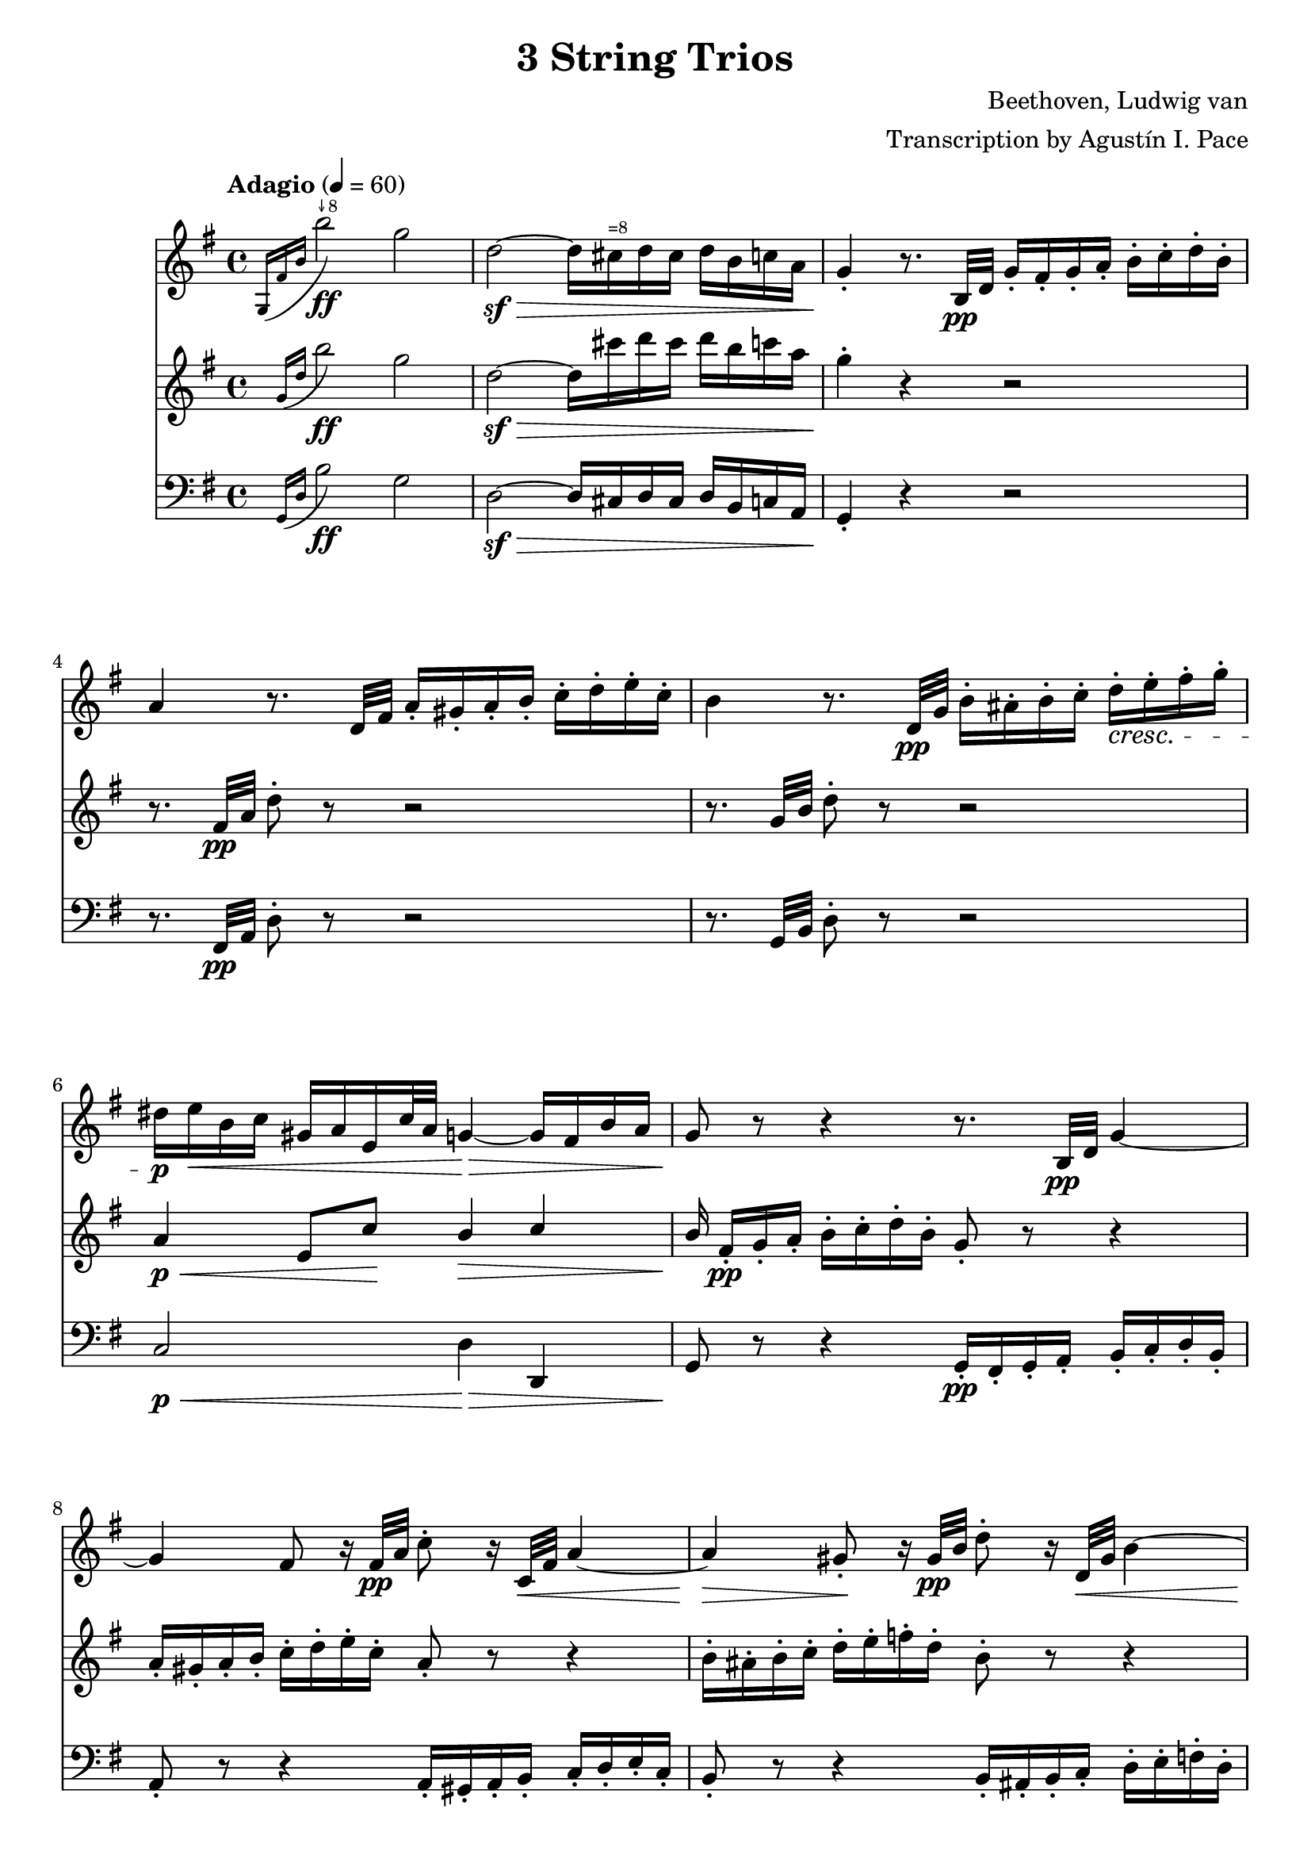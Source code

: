 % -*- coding: utf-8 -*-
\version "2.22.2"

%% additional definitions required by the score:
\language "english"


\header {
    title =  "3 String Trios"
    composer =  "Beethoven, Ludwig van"
    arranger =  "Transcription by Agustín I. Pace"
    encodingsoftware =  "MuseScore 3.4.2"
    encodingdate =  "2020-06-13"
    }

\layout {
    \context { \Score
        skipBars = ##t
        }
    }

dolce = \markup { \italic "dolce" }
smolNote =
#(define-music-function
     (notes)
     (ly:music?)
   #{
     \tweak font-size -2 #notes
   #})
fluteOctUp =
#(define-music-function
     (notes)
     (ly:music?)
   #{
     \transpose c c' { #notes }
   #})

octDStr = \markup { \teeny "↓8" }
octNStr = \markup { \teeny "=8" }

% Trio I is in Opus 3.
TrioII_MvI_Violin =  \relative g {
    \tempo "Adagio" 4=60 
    \repeat volta 2 {
        \time 4/4 \key g \major | % 1
        \acciaccatura { g16 fs'16 b16 } b'2-\ff^\octDStr g2 | % 2
        d2-\sf ~ -\> d16 cs16^\octNStr d16 cs16 d16 b16 c16 a16 | % 3
        g4 -. -\! r8. b,32-\pp d32 g16 -. fs16 -. g16 -. a16 -.
        b16 -. c16 -. d16 -. b16 -. | % 4
        a4 r8. d,32 fs32 a16 -. gs16 -. a16 -. b16 -. c16 -. d16
        -. e16 -. c16 -. | % 5
        b4 r8. d,32-\pp g32 b16 -. as16 -. b16 -. c16 -. d16-.\cresc e16
        -. fs16 -. g16 -. | % 6
        ds16-\p e16-\< b16 c16 gs16 a16 e16 c'32 a32 g4-\> ~ g16 fs16 b16
        a16 | % 7
        g8-\! r8 r4 r8. b,32-\pp d32 g4 ~ | % 8
        g4 fs8 r16 fs32-\pp a32 c8 -. r16 c,32-\< fs32 a4 ~ | % 9
        a4-\> gs8-.-\! r16 gs32-\pp b32 d8 -. r16 d,32-\< gs32 b4 ~ | \barNumberCheck #10
        b16-\p gs16 -. -\< a16 -. b16 -. c16 -. cs16 -. d16 -. ds16
        -. e8 -. fs8 -. g8 -. as8 -. | % 11
        b8 -. -\! -\ff -\> r8 b,4. b8 -. -\! -\pp b8 -. b8 -. | % 12
        << { s4-\< s4-\> s8-\! } \\ {b2 ~ b8 } >> <d, b'>8-.-\< <d b'>8-.-\> <d b'>8-.-\! | % 13
        <d c'>2-\pp r16 gs16 -. a16 -. b16 -. c16 -. d16 -. e16
        -. c16 -. | % 14
        a4 r4 r16 gs16 -. a16 -. b16 -. c16 -. ds16 -. e16 -. c16-. | \barNumberCheck #15
        a4 r4 r16 gs16-.-\pp a16 -. b16 -. c16 -. cs16 -. d16 -. ds16 -. \bar "||"
        \tempo "Allegro" 4=150 \partial 4. ds8 e8 c8 | % 17
        a4 -. r4 r8 b8 c8 a8 | % 18
        fs4 -. r4 r8 gs8 a8 fs8 | % 19
        d2 ~ d8 e8 a,8 d8 | % 20
        c4 b4 r16 g16-\f a16 b16 c16 d16 e16 fs16 | % 21
        g4 -. b4 -. d4 -. g4 -. | % 22
        c,,2-. e''2 -. | % 23
        d,,2 -. c''2 -. | % 24
        \acciaccatura { c8 } b16 a16 b16 c16 d4 -. r2 | % 25
        R1 | % 26
        r2 e,8. d16 c16 b16 a16 g16 | % 27
        fs8 -. c''8 -. a8 -. fs8 -. d8 -. c8 -. b8 -. a8 -. | % 28
        g4 r4 r2 | % 29
        R1*3 | % 32
        << { <g, d' b'>4 } { g''2.-\f } >> d8. b16 | % 33
        g4 -. g4 -. g4. \trill fs16 g16 | % 34
        a8 gs8 a8 gs8 a8 g8 fs8 -. e8 -. | \barNumberCheck #35
        \acciaccatura { e8 } d8 cs8 \acciaccatura { e8 } d8 cs8
        \acciaccatura { e8 } d8 c8 b8 -. a8 -. | % 36
        g4 b'4.-\p fs16( g16 a16 g16 fs16 g16) | % 37
        d'4( c4) r8 fs,16 g16 a16 g16 fs16 g16 | % 38
        e'4 d4 r8 fs,16 g16 a16 g16 fs16 g16 | % 39
        ds'8 e4 d16 c16 b8 a8 b8 -. g8 -. | % 40
        fs8 -. cs'16 d16 e16 d16 cs16 d16 fs4 r4 | % 41
        r8 cs16 d16 e16 d16 cs16 d16 g4 r4 | % 42
        r8 cs,16 d16 e16 d16 cs16 d16 a'4 r4 | % 43
        r8 e16 fs16 g8 -. a8 -. b4 -. e4 -. | % 44
        a,4 -. r4 r2 | \barNumberCheck #45
        a,4 -. d'4 ~ d16 cs16 b16 a16 g16 fs16 e16 d16 | % 46
        cs4 r4 r2 | % 47
        a16 -. a'16 b16 cs16 d16 cs16 d16 cs16 d16 cs16 b16 a16
        g16 fs16 e16 d16 | % 48
        cs16 -.-\ff a,16 b16 cs16 d16 e16 fs16 gs16 a8 -. b16 cs16
        d16 e16 fs16 gs16 | % 49
        a4 -. a,4 -. r4 r8 a,8 -. -\pp | % 50
        <a f'>4 -. r8 <a e'>8 -. <a f'>4 -. r8 <a e'>8 -. | % 51
        <a f'>4 -. <c g'>4 -. <c a'>4 -. r4 | % 52
        <c bf'>4-. <c a'>4 -. <c g'>4 -. r4 | % 53
        <c bf'>4-\pp -. <c a'>4 -. <c g'>4 -. r4 | % 54
        <c a'>4 -.-\cresc r8 <c g'>8 -. <c a'>4 -. r8 <c g'>8 -. |
        \barNumberCheck #55
        <c a'>4 -. <c bf'>4 -. <c a'>4 -. r4 | % 56
        <a g'>4 -.-\p <a f'>4 -. <a e'>4 -. r4 | % 57
        <a g'>4 -.-\pp <a f'>4 -. <a e'>4 -. r4 | % 58
        r8 a'8 a'4. a,8 -. a'8 -. g8 -. | % 59
        f8 -. d8 -. cs8 -. a8 -. d8 -. a8 -. f8 -. d8 -. | % 60
        c8 b8 c8 b8 c8 -. e8 -. g8 -. b8 -. | % 61
        c8-\pp b8 c8 b8 c8 -. e8 -. g8 -. bf8 -. | % 62
        a8 -. c,8 -. c'4.-\cresc c,8 -. c'8 -. bf8 -. | % 63
        a8 -. f8 -. e8 -. c8 -. f8 -. c8 -. a8 -. f8 -. | % 64
        a,8-\p gs8 a8 gs8 a8 -. cs8 -. e8 -. gs8 -. |
        \barNumberCheck #65
        a8-\pp gs8 a8 gs8 a8 -. cs8 -. e8 -. gs8 -. | % 66
        a2. -\dolce fs8 \trill e16 fs16 | % 67
        g?8 -. e8 -. cs8 -. a8 -. g8 -. e8 -. cs8 -. a8 -. | % 68
        d8 -. a8 -. fs'8 -. d8 -. a'8 -. fs8 -. d'4 -. | % 69
        e,8 -. cs8 -. cs'8 -. g8 -. e'8 -. cs8 -. g'4 -. | % 70
        fs8-\cresc -. a8 -. fs8 -. d8 -. a8 -. fs8 -. d8 -. a'8 -. | % 71
        a,4 a'4.-\sf b16 cs16 d16 e16 fs16 g16 | % 72
        a4.-\fp a,8 a'4 -. a4 -. | % 73
        a4.-\sf b,8 a'4 -. a4 -. | % 74
        a4.-\sf cs,8 a'4 -. a4 -. | \barNumberCheck #75
        a4.-\sf d,8 a'4 -. a4 -. | % 76
        a8-\pp b16 a16 gs8 -. a8 -. cs8 b8 a8 -. g8 -. | % 77
        fs8 g16 fs16 e8 -. fs8 -. g4 -. g4 -. | % 78
        e8-\> fs16 e16 ds8 -. e8 -. a4 -. a4-\! -. | % 79
        d,?4 -. r4 r2 | % 80
        r2 r8 as8-\pp fs'4 ~ | % 81
        fs2-\cresc ~ fs8 b,8 fs'4-\sf ~ | % 82
        fs2 ~ fs8 cs8 fs4-\sf ~ | % 83
        fs2 ~ fs8 d8 fs4-\sf ~ | % 84
        fs4 fs,4-\pp -. fs4 -. fs4 -. | \barNumberCheck #85
        e2-\cresc ~ e8 fs16 e16 ds8 -. e8 -. | % 86
        a2-\sfp ~ a8 b16 a16 gs8 -. a8 -. | % 87
        d,8 e16 fs16 g16 a16 b16 cs16 d16 e16 d16 cs16 d16 e16
        fs16 g16 | % 88
        a16-\cresc b16 a16 gs16 a16 b16 a16 gs16 a16 b16 a16 gs16 a16 b16
        cs16 a16 | % 89
        d4-\f r4 r2 | % 90
        fs,8-\p -. a8 -. e8 -. g8 -. d8 -. fs8 -. g,8 -. e'8 -. | % 91
        <fs, d'>4 r4 r2 | % 92
        fs8-\f -. fs'8 -. g,8 -. g'8 -. a,8 -. a'8 -. e,8 -. cs'8-. | % 93
        d,8 -. d'16 e16 fs8 -. g8 -. a8 -. a8 -. b8 -. cs8 -. | % 94
        d4 -. r4 r8
    } \repeat volta 2 {
        d,8( -\pp ef8 c8 | \barNumberCheck #95
        a4 -.) r4 r8 b8 c8 a8 | % 96
        fs4 -. r4 r8 gs8 a8 fs8 | % 97
        c4 -. r4 ef'4 -. -\ff r4 | % 98
        a,4 -. r4 c4 -. r4 | % 99
        f,2. f4\p | % 100
        f'2. f16 ef16 d16 c16 | % 101
        bf4 r4 r4 bf4 | % 102
        bf'2. bf16 a16 g16 f16 | % 103
        ef4 r4 r4 ef4 | \barNumberCheck #104
        c'2 ~ c8( a8-\< f8 ef8-\!) | % 105
        d8 -. -\f f,8 d8 f8 d8 f8 d8 f8 | % 106
        d8 f8 d8 f8 d8 f8 d8 f8 | % 107
        ef8 f8 ef8 f8 ef8 f8 ef8 f8 | % 108
        c8 f8 c8 f8 c8 f8 f8 -. f8 -. | % 109
        f'2.-\sf	 d8. c16 | % 110
        b?4 -. b'?4 -. b4. \trill a16 b16 | % 111
        c8 -. d8 ef8 d8 ef8 d8 c8 b8 | % 112
        c8 b8 c8 b8 c8 bf8 a8 g8 | % 113
        fs4 -. r4 c'2-\sf ~ | \barNumberCheck #114
        c4 fs,4 -. fs4. \trill e16 fs16 | % 115
        g8 -. cs8 d8 cs8 d8 c8 bf8 a8 | % 116
        bf8 a8 bf8 a8 bf8 a8 bf8 a8 | % 117
        bf2.-\ff f8. d16 | % 118
        bf4 -. bf4 -. bf4. \trill a16 bf16 | % 119
        bf2. -\p bf4 | % 120
        g'2. af16 g16 f16 ef16 | % 121
        d4 r4 r4 bf4 | % 122
        af'2. bf16 af16 g16 f16 | % 123
        ef4 r4 r4 bf4 | \barNumberCheck #124
        g'2.-\cresc a16 g16 fs16 g16 | % 125
        bf4 -. r4 r4 a16 g16 fs16 g16 | % 126
        bf4 -. a16 g16 fs16 g16 bf4 -. a16 g16 fs16 g16 | % 127
        fs4-\p -. r4 r4 d4 | % 128
        d'2. d16 c16 bf16 a16 | % 129
        bf4 r4 r4 d,4 | % 130
        cs'2. cs4 | % 131
        d4 r4 r4 d,4 | % 132
        d'2. d16 c16 bf16 a16 | % 133
        bf8 -. -\< cs8^\octDStr d8 cs8 d8 c8 bf8 a8 | \barNumberCheck #134
        g8 fs8 g8 fs8 g8 a8 bf8 cs8 | % 135
        d2. -\! -\ff a8. fs16 | % 136
        d4 d4 d4. \trill cs16 d16 | % 137
        e8-\sf ds8^\octNStr e8 ds8 e8 d8 cs8 b8 | % 138
        a8-\sf gs8 a8 gs8 a8 g8 fs8 e8 | % 139
        d4 -. r4 r2 | % 140
        d8 -. -\pp cs8 -. d8 -. e8 -. fs8 -. g8 -. a8 -. fs8 -. | % 141
        e4 r4 r2 | % 142
        e8 -. ds8 -. e8 -. fs8 -. g8 -. a8 -. b8 -. g8 -. | % 143
        fs4 r4 r2 | \barNumberCheck #144
        fs8-\pp -. es8 -. fs8 -. g8 -. gs8 -. a8 -. bf8 -. b8 -. | % 145
        c8 -. b8 -. c8 -. cs8 -. d8 -. ds8 e8 c8 | % 146
        a4 -. r4 r8 b8 c8 a8 | % 147
        fs4 -. r4 r8 gs8-\p a8 fs8 | % 148
        d2 ~ d8 e8 a,8 d8 | % 149
        c4 b4 r16 g16 -\f a16 b16 c16 d16 e16 fs16 | % 150
        g4 -. b4 -. d4 -. g4 -. | % 151
        c,,2-\ff -. e''2-\sf -. | % 152
        d,,2 -. c''2 -. | % 153
        \acciaccatura { c8 } b16 a16 b16 c16 d4 -. r2 |
        \barNumberCheck #154
        R1 | % 155
        r2 r16 b,,16 -\ff c16 d16 e16 f16 g16 a16 | % 156
        b4 -. d4 -. f4 -. <d b'>4 -. | % 157
        <e c'>4 -. r4 r2 | % 158
        as,2-\ff as'2 | % 159
        b4 -. gs8 \trill fs16 gs16 a4 -. fs8 \trill e16 fs16 | % 160
        g?4 -. r4 <e, cs'>4 -. r4 | % 161
        d'1 ~ -\fp | % 162
        d4 g4 ~ g16 fs16 e16 d16 c16 b16 a16 g16 | % 163
        fs?4 r4 r8 d'8-\f -. d8 -. d8 -. | \barNumberCheck #164
        d8 -. e16 fs16 g16 fs16 g16 fs16 g16 fs16 e16 d16 c16 b16 a16
        g16 | % 165
        d8 -.-\ff e16 fs16 g16 a16 b16 cs16 d8 -. e16 fs16 g16
        a16 b16 cs16 | % 166
        d4 -. -\f d,4 -. r4 r8 d,8 -. -\pp | % 167
        <d bf'>4 -. r8 <d a'>8 -. <d bf'>4 -. r8 <d a'>8 -. | % 168
        <d bf'>4 -. <f c'>4 -. <f d'>4 -. r4 | % 169
        <f ef'>4 -. <f d'>4 -. <f c'>4 -. r4 | % 170
        <f ef'>4-\pp -. <f d'>4 -. <f c'>4 -. r4 | % 171
        <f d'>4 -. r8 <f c'>8-\cresc -. <f d'>4 -. r8 <f c'>8 -. | % 172
        <f d'>4 -. <f ef'>4 -. <f d'>4 -. r4 | % 173
        <d c'>4-\p -. <d bf'>4 -. <d a'>4 -. r4 | \barNumberCheck #174
        <d c'>4-\pp -. <d bf'>4 -. <d a'>4 -. r4 | % 175
        r8 d'8 d'4. d,8 -. d'8 -. c8 -. | % 176
        bf8 -. g8 -. fs8 -. d8 -. g8 -. d8 -. bf8 -. g8 -. | % 177
        f8 e8 f8 e8 f8 -. a8 -. c8 -. e8 -. | % 178
        f8-\pp e8 f8 e8 f8 -. a8 -. c8 -. ef8 -. | % 179
        d8 -. f,8 -. f'4.-\cresc f,8 -. f'8 -. ef8 -. | % 180
        d8 -. bf8 -. a8 -. f8 -. bf8 -. f8 -. d8 -. bf8 -. | % 181
        d,8-\p cs8 d8 cs8 d8 -. fs8 -. a8 -. cs8 -. | % 182
        d8-\pp cs8 d8 cs8 d8 -. fs8 -. a8 -. cs8 -. | % 183
        d2. -\dolce b8 \trill a16 b16 | \barNumberCheck #184
        c8 -. a8 -. fs8 -. d8 -. c8 -. a8 -. fs8 -. d8 -. | % 185
        g8 -. d8 -. b'8 -. g8 -. d'8 -. b8 -. g'4 -. | % 186
        a,8 -. fs8 -. fs'8 -. c8 -. a'8 -. fs8 -. c'4 -. | % 187
        b8-\cresc  -. d8 -. b8 -. g8 -. d8 -. b8 -. g8 -. d'8 -. | % 188
        d,8 -. e16 fs16 g16 a16 b16 c16 d8 -. e16 fs16 g16 a16 b16 c16
        | % 189
        d4.-\fp d,8 d'4 -. d4 -. | % 190
        d4.-\sf e,8 d'4 -. d4 -. | % 191
        d4.-\sf fs,8 d'4 -. d4 -. | % 192
        d4.-\sf g,8 d'4 -. d4 -. | % 193
        d8-\pp e16 d16 cs8 -. d8 -. fs8 e8 d8 -. c8 -. | \barNumberCheck #194
        b8-\< c16 b16 a8 -. b8 -. c4 -. c4 -. | % 195
        a8-\> b16 a16 af8 -. a8 -. d4 -. d4 -.-\! | % 196
        g,4 -. r4 r2 | % 197
        r2 r8 ds8 b'4-\sf ~ | % 198
        b2-\cresc ~ b8 e,8 b'4-\sf ~ | % 199
        b2 ~ b8 fs8 b4-\sf ~ | % 200
        b2 ~ b8 g8 b4-\sf ~ | % 201
        b4 <e,, b'>4-\pp -. q4 -. q4 -. | % 202
        a2-\cresc ~ a8 b16 a16 gs8 -. a8 -. | % 203
        d2-\sfp ~ d8 e16 d16 cs8 -. d8 -. | \barNumberCheck #204
        g,8 a16 b16 c16 d16 e16 fs16 g16 a16 g16 fs16 g16 a16 b16 c16 | % 205
        d16-\cresc e16 d16 cs16 d16 e16 d16 cs16 d16 e16 d16 cs16 d16 e16
        fs16 d16 | % 206
        g4-\f -. r4 r2 | % 207
        b,,8-\p -. d8 -. a8 -. c8 -. g8 -. b8 -. c,8 -. a'8 -. | % 208
        <b, g'>4 r4 r2 | % 209
        b8-\f -. b'8 -. c,8 -. c'8 -. d,8 -. d'8 -. fs,8 -. fs'8 -. | % 210
    } \alternative {
        { g8-. g16( a) b8-. c-. d8-. d-. e-. fs-. | g4 r r8 \set Timing.measurePosition = #(ly:make-moment 4/4) } % 211,212
        { b,,8 -. g'8-\cresc -. c,8 -. a'8 -. cs,8 -. as'8 -. d,8 -. b'8 -. } % 211
    }
    e,8-\ff c'8 e8 e8 e8 e8 e8 e8 | % 213
    e4 -. d4.-\sf\fermata ds8 -\pp e8 c8 | % 214
    a4 -. r4 r8 b8 c8 a8 | \barNumberCheck #215
    fs4 -. r4 r8 gs8 a8 fs8 | % 216
    c8 -. ds8-\cresc e8 c8 a8 -. b8 c8 a8 | % 217
    fs8 -. gs8 a8 fs8 ef8 -. -\sf gs8 a8 fs8 | % 218
    ef8 -. -\sf gs8 a8 fs8 ef8 -. -\sf gs8 a8 fs8 | % 219
    <g bf>1 ~ ~ -\fp | % 220
    <g bf>1 | % 221
    f'2. -\p \acciaccatura { ef8 } d8. c16 | % 222
    bf4 -. bf4 -. bf4. \trill a16 bf16 | % 223
    <g bf>1 ~ -\fp  | % 224
    <g bf>1 | \barNumberCheck #225
    af'8 g8 af8 e8 f8 e8 f8 d8 | % 226
    bf4 -. bf4 -. bf4. \trill a16 bf16 | % 227
    bf1 | % 228
    r4 a4 a4 a4 | % 229
    a2..-\cresc \trill gs16 a16 | % 230
    d2.-\sf d16 c16 b16 a16 | % 231
    g?4 -. r4 r2 | % 232
    R1 | % 233
    r2 r16 d16 e16 fs16 g16 a16 b16 cs16 | % 234
    d4 -. fs4 -. a4 -. d4 -. | \barNumberCheck #235
    b4 -. g'4 -. d4 -. b4 -. | % 236
    g4 -. d4 -. b4 -. g4 -. | % 237
    d4 -. r4 r16 d16-\ff e16 fs16 g16 a16 b16 cs16 | % 238
    d4 -. fs4 -. a4 -. d4 -. | % 239
    b4 -. r4 r16 d,,16 e16 fs16 g16 a16 b16 c16 | % 240
    d16 e16 d16 cs16 d16 e16 d16 cs16 d16 e16 d16 cs16 d16 e16 d16
    cs16 | % 241
    d4 r4 r16 d16 e16 fs16 g16 a16 b16 c16 | % 242
    d16 e16 d16 cs16 d16 e16 d16 cs16 d16 e16 d16 cs16 d16 e16 d16
    cs16 | % 243
    d4 r4 <g,, d' b'>4-\ff r4 | % 244
    <g, d' b' g'>4 r4 r8 \bar "|."
}
TrioII_MvII_Violin = \relative g {
    \time 3/4 \key e \major \tempo "Adagio, ma non tanto, e cantabile" 4=40
            \once \omit TupletBracket
            \times 2/3  {
                b'8 -. gs8 -. a8 -. }
            \once \omit TupletBracket
            \times 2/3  {
                b8 -. gs8 -. a8 -. }
            \once \omit TupletBracket
            \times 2/3  {
                b8 gs'8 fs8 }
            \once \omit TupletBracket
            \times 2/3  {
                e8 ds8 fs8 }
            \once \omit TupletBracket
            \times 2/3  {
                e8 ds8 cs8 }
            \once \omit TupletBracket
            \times 2/3  {
                b8 cs8 a8 }
            \once \omit TupletBracket
            \times 2/3  {
                gs8 b8 gs8 }
            \once \omit TupletBracket
            \times 2/3  {
                fs8 -. gs8 -. a8 -. }
            \once \omit TupletBracket
            \times 2/3  {
                b8 -. bs8 -. cs8 -. }
            e,4 \times 2/3 {
                ds8 r8 r8 }
            \times 2/3  {
                r8 fs8 -. fs8 -. }
            \once \omit TupletBracket
            \times 2/3  {
                fs8 es8 fs8 }
            \once \omit TupletBracket
            \times 2/3  {
                cs'8 as8 b8 }
            \times 2/3  {
                r8 b8 -. b8 -. }
            \once \omit TupletBracket
            \times 2/3  {
                b8 as8 b8 }
            \once \omit TupletBracket
            \times 2/3  {
                fs'8 ds8 e8 }
            \times 2/3  {
                r8 e8 -. e8 -. }
            \once \omit TupletBracket
            \times 4/6  {
                fs16 e16 ds16 cs16 b16 a16 }
            \once \omit TupletBracket
            \times 2/3  {
                gs8 -. a8 -. as8 -. }
            \once \omit TupletBracket
            \times 2/3  {
                b8 a8 fs8 -. }
            fs4 \times 2/3 {
                e8 r8 r8 }
            r4 r4 \times 2/3 {
                \acciaccatura { as8*3/2 } b8 r8 r8 }
            \times 2/3  {
                \acciaccatura { as8*3/2 } b8 r8 r8 }
            \acciaccatura { as16 b16 cs16 } b2 ~ \once \omit
            TupletBracket
            \times 4/6  {
                b16 as16 b16 as16 b16 bs16 }
            \acciaccatura { bs8 } cs4.. ds64 cs64 bs64 cs64 e8. ds16 cs4
            bs4 \times 2/3 {
                r8 bs8 bs8 }
            cs4 cs,4 ~ \once \omit TupletBracket
            \times 4/6  {
                cs16 b16 as16 bs16 cs16 bs16 }
            \acciaccatura { as16 b16 cs16 } b4 \once \omit TupletBracket
            \times 2/3  {
                as8 as'8 b8 }
            \once \omit TupletBracket
            \times 2/3  {
                cs8 -. cs8 ds8 }
            \once \omit TupletBracket
            \times 2/3  {
                e8 ds16 cs16 b16 as16 }
            \once \omit TupletBracket
            \times 2/3  {
                gs8 fs8 fs8 -. }
            \times 2/3  {
                r8 fs8 fs8 }
            \times 2/3  {
                gs32 fs32 es32 fs32 b8 -. r8 }
            \times 2/3  {
                cs32 b32 as32 b32 ds8 -. r8 }
            \times 2/3  {
                e32 ds32 cs32 ds32 fs8 -. r8 }
            \once \omit TupletBracket
            \times 4/6  {
                fs16 e16 ds16 cs16 b16 as16 }
            \once \omit TupletBracket
            \times 2/3  {
                gs8 fs8 fs8 -. }
            \times 2/3  {
                r8 fs8 fs8 }
            ds'4 \once \omit TupletBracket
            \times 4/6  {
                css16 ds16 e16 ds16 cs16 b16 }
            \once \omit TupletBracket
            \times 4/6  {
                as16 b16 cs16 b16 as16 gs16 }
            \once \omit TupletBracket
            \times 2/3  {
                gs8. fss16 as16 gs16 }
            \times 2/3  {
                fss8 r8 r8 }
            \times 2/3  {
                r8 ds8 ds8 }
            \acciaccatura { ds8 } b'4 \once \omit TupletBracket
            \times 4/6  {
                as16 b16 cs16 b16 as16 gs16 }
            \once \omit TupletBracket
            \times 4/6  {
                fss16 gs16 a16 gs16 fs16 e16 }
            \once \omit TupletBracket
            \times 2/3  {
                e8. ds16 fs16 e16 }
            \times 2/3  {
                ds8 r8 r8 }
            \times 2/3  {
                r8 ds'16 -. e16 -. fs16 -. fss16 -. }
            gs4 \once \omit TupletBracket
            \times 4/6  {
                fss16 gs16 as16 gs16 fs16 e16 }
            \once \omit TupletBracket
            \times 4/6  {
                ds16 cs16 bs16 cs16 ds16 e16 }
            \once \omit TupletBracket
            \times 4/6  {
                fs16 b16 as16 a16 gs16 fss16 }
            \once \omit TupletBracket
            \times 4/6  {
                as16 gs16 fs16 e16 ds16 cs16 }
            \once \omit TupletBracket
            \times 4/6  {
                b16 as16 gs16 fs16 e16 cs16 }
            b4 r2 e'4 ~ \once \omit TupletBracket
            \times 4/6  {
                e16 ds16 fs16 e16 ds16 cs16 }
            \once \omit TupletBracket
            \times 4/6  {
                b16 as16 gs16 fss16 cs'16 fss,16 }
            \times 2/3  {
                gs8 r8 r8 }
            r2 a'4 ~ \once \omit TupletBracket
            \times 4/6  {
                a16 gs16 b16 a16 gs16 fs16 }
            \once \omit TupletBracket
            \times 4/6  {
                e16 ds16 cs16 bs16 a'16 gs16 }
            gs4 ~ \once \omit TupletBracket
            \times 4/6  {
                gs16 fss16 as16 gs16 fs16 e16 }
            \once \omit TupletBracket
            \times 4/6  {
                ds16 cs16 bs16 cs16 e16 cs16 }
            \once \omit TupletBracket
            \times 4/6  {
                gs16 cs16 e,16 gs16 cs,16 e16 }
            \once \omit TupletBracket
            \times 4/6  {
                gs,16 cs16 e16 gs16 cs16 e16 }
            \once \omit TupletBracket
            \times 4/6  {
                fss16 gs16 fs16 e16 ds16 cs16 }
            \acciaccatura { bs16 cs16 } cs2. ~ \trill cs4 \acciaccatura
            { bs16 cs16 } d2 \once \omit TupletBracket
            \times 2/3  {
                d8 bs8 cs8 }
            \times 2/3  {
                r8 cs8 -. cs8 -. }
            \once \omit TupletBracket
            \times 2/3  {
                cs8 as8 b8 }
            \once \omit TupletBracket
            \times 2/3  {
                b8 as8 as8 -. }
            b2 ~ \once \omit TupletBracket
            \times 2/3  {
                b8 -. gs8 -. a8 -. }
            \once \omit TupletBracket
            \times 2/3  {
                b8 -. gs8 -. a8 -. }
            \once \omit TupletBracket
            \times 2/3  {
                b8 gs'8 fs8 }
            \once \omit TupletBracket
            \times 2/3  {
                e8 ds8 fs8 }
            \once \omit TupletBracket
            \times 2/3  {
                e8 ds8 cs8 }
            \once \omit TupletBracket
            \times 2/3  {
                b8 cs8 a8 }
            \once \omit TupletBracket
            \times 2/3  {
                gs8 b8 gs8 }
            \once \omit TupletBracket
            \times 2/3  {
                fs8 -. gs8 -. a8 -. }
            \once \omit TupletBracket
            \times 2/3  {
                b8 -. bs8 -. cs8 -. }
            e,4 \times 2/3 {
                ds8 r8 r8 }
            \times 2/3  {
                r8 fs8 -. fs8 -. }
            \once \omit TupletBracket
            \times 2/3  {
                fs8 es8 fs8 }
            \once \omit TupletBracket
            \times 2/3  {
                cs'8 as8 b8 }
            \times 2/3  {
                r8 b8 -. b8 -. }
            \once \omit TupletBracket
            \times 2/3  {
                b8 as8 b8 }
            \once \omit TupletBracket
            \times 2/3  {
                fs'8 ds8 e8 }
            \times 2/3  {
                r8 e8 -. e8 -. }
            \once \omit TupletBracket
            \times 4/6  {
                fs16 e16 ds16 cs16 b16 a16 }
            \once \omit TupletBracket
            \times 2/3  {
                gs8 -. a8 -. as8 -. }
            \once \omit TupletBracket
            \times 2/3  {
                b8 a8 fs8 -. }
            e4 r2 \times 2/3 {
                r8 -\< e8 -. e8 -. }
            \once \omit TupletBracket
            \times 2/3  {
                e8 -. e8 -. e8 -. }
            \once \omit TupletBracket
            \times 2/3  {
                e8 -. e8 -. e8 -. }
            \once \omit TupletBracket
            \times 2/3  {
                <c d>8 -. -\! -\ff -\ff -\> <c d>8 -. <c d>8 -. }
            \once \omit TupletBracket
            \times 2/3  {
                <c d>8 -. <c d>8 -. <c d>8 -. }
            \once \omit TupletBracket
            \times 2/3  {
                <c d>8 -. <c d>8 -. <c d>8 -. }
            \times 2/3  {
                <b d>8 -\! -\mp r8 r8 }
            \times 2/3  {
                <b g'>8 r8 r8 }
            \times 2/3  {
                <d b'>8 r8 r8 }
            <d c'>2. -\fp -\fp \times 2/3 {
                <d b'>8 -\mp r8 r8 }
            \times 2/3  {
                <b' e>8 r8 r8 }
            \times 2/3  {
                <b g'>8 r8 r8 }
            <b a'>2. -\fp -\fp \times 2/3 {
                <b g'>8 -. -\mp r8 r8 }
            \times 2/3  {
                b'8 -. r8 r8 }
            \times 2/3  {
                e8 -. r8 r8 }
            <as,,, g'>2. -\fp -\fp \once \omit TupletBracket
            \times 4/6  {
                <b fs'>16 -\mf ds16 fs16 e16 ds16 cs16 }
            \once \omit TupletBracket
            \times 4/6  {
                b16 ds16 fs16 e16 ds16 cs16 }
            \once \omit TupletBracket
            \times 4/6  {
                b16 ds16 fs16 e16 ds16 cs16 }
            \once \omit TupletBracket
            \times 4/6  {
                b16 -\mf fs'16 a16 gs16 fs16 e16 }
            \once \omit TupletBracket
            \times 4/6  {
                ds16 fs16 a16 gs16 fs16 e16 }
            \once \omit TupletBracket
            \times 4/6  {
                ds16 fs16 a16 gs16 fs16 e16 }
            \times 2/3  {
                ds8 -\< <b a'>8 -. <b a'>8 -. }
            \once \omit TupletBracket
            \times 2/3  {
                <b a'>8 -. <b a'>8 -. <b a'>8 -. }
            \once \omit TupletBracket
            \times 2/3  {
                <b a'>8 -. <b a'>8 -. <b a'>8 -. }
            \once \omit TupletBracket
            \times 4/6  {
                a'16 -\! b,16 fs'16 e16 ds16 fs16 }
            \once \omit TupletBracket
            \times 4/6  {
                a16 ds16 fs16 e16 ds16 e16 }
            \once \omit TupletBracket
            \times 4/6  {
                fs16 gs16 a16 gs16 a16 gs16 }
            \once \omit TupletBracket
            \times 2/3  {
                a8 gs16 fs16 e16 ds16 }
            \once \omit TupletBracket
            \times 2/3  {
                cs8 b8 b8 -. }
            \times 2/3  {
                r8 b8 b8 }
            \times 2/3  {
                cs32 b32 as32 b32 e8 -. r8 }
            \times 2/3  {
                fs32 e32 ds32 e32 gs8 -. r8 }
            \times 2/3  {
                a32 gs32 fs32 gs32 b8 -. r8 }
            \once \omit TupletBracket
            \times 4/6  {
                b16 a16 gs16 fs16 e16 ds16 }
            \once \omit TupletBracket
            \times 2/3  {
                cs8 b8 b8 -. }
            \times 2/3  {
                r8 b8 b8 }
            gs'4 \once \omit TupletBracket
            \times 4/6  {
                fss16 gs16 a16 gs16 fs16 e16 }
            \once \omit TupletBracket
            \times 4/6  {
                ds16 e16 fs16 e16 ds16 cs16 }
            \once \omit TupletBracket
            \times 2/3  {
                cs8. bs16 ds16 cs16 }
            \times 2/3  {
                bs8 r8 r8 }
            \times 2/3  {
                r8 gs8 gs8 }
            \acciaccatura { gs8 } e'4 \once \omit TupletBracket
            \times 4/6  {
                ds16 e16 fs16 e16 ds16 cs16 }
            \once \omit TupletBracket
            \times 4/6  {
                bs16 cs16 d16 cs16 b16 a16 }
            \once \omit TupletBracket
            \times 2/3  {
                a8. gs16 b16 a16 }
            \times 2/3  {
                gs8 r8 r8 }
            \times 2/3  {
                r8 gs16 -. a16 -. b16 -. bs16 -. }
            cs4 \once \omit TupletBracket
            \times 4/6  {
                bs16 cs16 ds16 cs16 b16 a16 }
            \once \omit TupletBracket
            \times 4/6  {
                gs16 fs16 es16 fs16 gs16 a16 }
            \once \omit TupletBracket
            \times 4/6  {
                b16 gs'16 fss16 gs16 fs16 e16 }
            \once \omit TupletBracket
            \times 4/6  {
                ds16 cs16 bs16 cs16 b16 a16 }
            \once \omit TupletBracket
            \times 4/6  {
                gs16 fs16 es16 fs16 a16 cs,16 }
            e4 r4 r4 a'4 ~ \once \omit TupletBracket
            \times 4/6  {
                a16 gs16 b16 a16 gs16 fs16 }
            \once \omit TupletBracket
            \times 4/6  {
                e16 ds16 cs16 bs16 fs'16 bs,16 }
            cs4 r2 d'4 ~ \once \omit TupletBracket
            \times 4/6  {
                d16 cs16 e16 d16 cs16 b16 }
            \once \omit TupletBracket
            \times 4/6  {
                a16 gs16 fs16 es16 d'16 cs16 }
            cs4 ~ \once \omit TupletBracket
            \times 4/6  {
                cs16 bs16 ds16 cs16 b16 a16 }
            \once \omit TupletBracket
            \times 4/6  {
                gs16 fs16 es16 fs16 a16 fs16 }
            \once \omit TupletBracket
            \times 4/6  {
                cs16 fs16 a,16 cs16 fs,16 a16 }
            \once \omit TupletBracket
            \times 4/6  {
                cs,16 fs16 a,16 cs16 fs16 a16 }
            \once \omit TupletBracket
            \times 4/6  {
                cs16 fs16 a16 gs16 a16 fs16 }
            fs2. ~ \trill fs4 \acciaccatura { es16 fs16 } g2 \once \omit
            TupletBracket
            \times 2/3  {
                g8 es8 fs8 }
            \times 2/3  {
                r8 fs8 -. fs8 -. }
            \once \omit TupletBracket
            \times 2/3  {
                fs8 e8 e8 -. }
            \once \omit TupletBracket
            \times 2/3  {
                e8 css8 ds8 }
            \times 2/3  {
                r8 ds8 -. ds8 -. }
            \once \omit TupletBracket
            \times 2/3  {
                ds8 e8 e8 -. }
            \once \omit TupletBracket
            \times 4/6  {
                e16 ds16 fs16 e16 ds16 cs16 }
            \once \omit TupletBracket
            \times 4/6  {
                as16 b16 cs16 b16 a16 gs16 }
            \once \omit TupletBracket
            \times 2/3  {
                fs8 a8 ds,8 }
            \times 2/3  {
                e8 <gs, gs'>8 -. -\< <gs gs'>8 -. }
            \once \omit TupletBracket
            \times 2/3  {
                <gs gs'>8 -. <gs gs'>8 -. <gs gs'>8 -. }
            \once \omit TupletBracket
            \times 2/3  {
                <gs gs'>8 -. <gs gs'>8 -. <gs gs'>8 -. }
            <gs gs'>2 -\! -\f r4 \once \omit TupletBracket
            \times 2/3  {
                <a a'>8 -. -\mp <a a'>8 -. -\< <a a'>8 -. }
            \once \omit TupletBracket
            \times 2/3  {
                <a a'>8 -. <a a'>8 -. <a a'>8 -. }
            \once \omit TupletBracket
            \times 2/3  {
                <a a'>8 -. <a a'>8 -. <a a'>8 -. }
            <a a'>2 -\! -\f \once \omit TupletBracket
            \times 4/6  {
                fs''16 -\mf e16 ds16 cs16 b16 a16 }
            gs4 r4 \once \omit TupletBracket
            \times 4/6  {
                e'16 ds16 cs16 b16 a16 gs16 }
            \once \omit TupletBracket
            \times 4/6  {
                fs16 es16 gs16 fs16 a16 gs16 }
            \once \omit TupletBracket
            \times 4/6  {
                b16 a16 cs16 a16 gs16 fs16 }
            \once \omit TupletBracket
            \times 4/6  {
                e16 ds16 cs16 b16 cs16 ds16 }
            \once \omit TupletBracket
            \times 2/3  {
                e8 -. gs,8 a8 }
            \once \omit TupletBracket
            \times 2/3  {
                b8 gs8 a8 }
            \once \omit TupletBracket
            \times 2/3  {
                b8 gs8 gs8 }
            \once \omit TupletBracket
            \times 4/6  {
                a16 b16 c16 b16 c16 b16 }
            \once \omit TupletBracket
            \times 4/6  {
                a16 b16 c16 b16 c16 b16 }
            \once \omit TupletBracket
            \times 4/6  {
                a16 b16 c16 b16 c16 a16 }
            \once \omit TupletBracket
            \times 2/3  {
                gs8 gs8 a8 }
            \once \omit TupletBracket
            \times 2/3  {
                b8 gs8 a8 }
            \once \omit TupletBracket
            \times 2/3  {
                b8 gs8 gs'8 }
            \once \omit TupletBracket
            \times 4/6  {
                a16 b16 c16 b16 c16 b16 }
            \once \omit TupletBracket
            \times 4/6  {
                a16 b16 c16 b16 c16 b16 }
            \once \omit TupletBracket
            \times 4/6  {
                a16 b16 c16 b16 c16 a16 }
            \once \omit TupletBracket
            \times 2/3  {
                gs8 gs8 -. a8 -. }
            \once \omit TupletBracket
            \times 2/3  {
                b8 -. gs8 -. as8 -. }
            \once \omit TupletBracket
            \times 2/3  {
                b8 -. gs8 -. as8 -. }
            b2. ~ \times 2/3 {
                b8 r8 r8 }
            r2 \times 2/3 {
                r8 ds,8 es8 }
            \once \omit TupletBracket
            \times 2/3  {
                fs8 ds8 es8 }
            \once \omit TupletBracket
            \times 2/3  {
                fs8 cs8 ds8 }
            e4 r4 \once \omit TupletBracket
            \times 2/3  {
                b8 -. b8 -. b8 -. }
            \acciaccatura { as16 b16 cs16 } b4 r4 \once \omit
            TupletBracket
            \times 2/3  {
                gs8 -. gs8 -. gs8 -. }
            gs2. ~ gs4 r4 r4
            \time 3/4 \key g \major \tempo
            "Scherzo. Allegro" 4=200 
            \repeat volta 2 {
            g'8 -. a8 -. b8 -. s4. c2 a4 d4 -.
            r8 g,8 -. a8 -. b8 -. c2 a4 g4 -. r4 d'8 b'8 b4 a8 r8 cs,8
            a'8 a4 g8 r8 b,8 e8 e4 d8 r8 cs8 \trill b16 cs16 d4 -. r8 }
        \repeat volta 2 {
            r8 r4 | 
            r4 e4 -. e4 -. ds8 e8 f8 e8 r4 r4 g4 -. g4 -.
            \once \omit TupletBracket
            \times 2/3  {
                fs8 g8 a8 }
            g8 -. c,8 -. d8 -. e8 -. f2. e2. ds4 d4 cs4 c4 b4 cs,4 -. d4
            -. <a a'>4 -. <a a'>4 -. <a a'>4 -. <a a'>4 -. <a a'>4 -. <a
                a'>4 -. <a a'>4 -. <a a'>4 -. <a a'>4 -. <a a'>4 -. <a
                a'>4 -. <a a'>4 -. r8 g'8 -. a8 -. b8 -. c2 fs,4 d'4 -.
            r8 g,8 -. a8 -. b8 -. c2 a4 d4 -. r4 d8 g8 g4 fs8 r8 b,8 e8
            e4 d8 r8 g,8 c8 c4 b8 r8 c8 \trill b16 c16 cs4 d8 r8 d8 -\f
            g8 g4 fs8 r8 b,8 e8 e4 d8 r8 g,8 c8 c4 b4 a8 \trill g16 a16
            g4 -. r8 g'8 -. a8 -. b8 -. c4 -. r4 a4 -. d4 -. r8 g,8 -.
            -\ff a8 -. b8 -. c8 a8 fs8 -. d8 -. c8 -. a8 -. 
        }
        \alternative {
          { g4 r4 }
          { g4 r4 }
        }
        \repeat volta 2 {
        \key c \major g,4 |
        e'2 g4 -. f4 -. e4 -. d4 -.
        \acciaccatura { d8 } c4 -. b4 -. c4 -. d4 -. r4 a4 -. f'2 a4 -.
        g4 -. f4 -. e4 -. \acciaccatura { e8 } d4 -. cs4 -. d4 -. e4 -.
        r4 c4 -. a'2 c4 -. bf4 -. a4 -. g4 -. \acciaccatura { g8 } f4 -.
        e4 -. f4 -. <g, g'>2. <a f'>2. <g d'>2. c4 r4 r4 r4 r4 }
    e4 | 
    c'2 e4 -. d4 -. c4 -. b4 -. \acciaccatura { b8 } a4 -. gs4
    -. a4 -. b4 -. r4 r4 \acciaccatura { b8 } a4 -. gs4 -. a4 -. b4 -. r4
    r4 \acciaccatura { b8 } a4 -. gs4 -. a4 -. b4 -. r4 r4 r4 r4 b4 g'2
    b4 -. a4 -. g4 -. fs4 -. \acciaccatura { fs8 } e4 -. ds4 -. e4 -. fs4
    -. r4 r4 \acciaccatura { fs8 } e4 -. ds4 -. e4 -. fs4 -. r4 r4
    \acciaccatura { fs8 } e4 -. ds4 -. e4 -. fs4 -. r4 r4 R2.*2 d,2. ~ d2.
    ~ d2 cs4 -. fs4 a4 d,4 r4 r4 cs'4 -. fs4 a4 d,4 r4 r4 cs,4 -. fs4 a4
    d,4 R2.*2 r4 r8 \bar "||"
    \key g \major g8 -. a8 -. b8 -. |
    c2 a4 d4 -. r8
    g,8 -. a8 -. b8 -. c2 a4 g4 -. r4 d'8 b'8 b4 a8 r8 cs,8 a'8 a4 g8 r8
    b,8 e8 e4 d8 r8 cs8 \trill b16 cs16 d4 -. r8 g,8 -. a8 -. b8 -. c2 a4
    d4 -. r8 g,8 -. a8 -. b8 -. c2 a4 g4 -. r4 d'8 b'8 b8 a8 gs8 a8 cs,8
    g'8 g8 fs8 es8 fs8 b,8 e8 e4 d8 r8 cs8 \trill b16 cs16 d4 -. r4 r4 r4
    e4 -. e4 -. ds8 e8 f8 e8 r4 r4 g4 -. g4 -. \once \omit TupletBracket
    \times 2/3  {
        fs8 g8 a8 }
    g8 -. c,8 -. d8 -. e8 -. f2. e2. ds4 d4 cs4 c4 b4 cs,4 -. d4 -. <a
        a'>4 -. <a a'>4 -. <a a'>4 -. <a a'>4 -. <a a'>4 -. <a a'>4 -.
    <a a'>4 -. <a a'>4 -. <a a'>4 -. <a a'>4 -. <a a'>4 -. <a a'>4 -. r8
    g'8 -. a8 -. b8 -. c2 fs,4 d'4 -. r8 g,8 -. a8 -. b8 -. c2 a4 d4 -.
    r4 d8 g8 g4 fs8 r8 b,8 e8 e4 d8 r8 g,8 c8 c4 b8 r8 c8 \trill b16 c16
    cs4 d8 r8 d8 -\f g8 g8 fs8 es8 fs8 b,8 e8 e8 d8 cs8 d8 g,8 c8 c4 b4
    a8 \trill g16 a16 g4 -. r8 g'8 -. a8 -. b8 -. c4 -. r4 a4 -. d4 -. r8
    g,8 -. -\ff a8 -. b8 -. c8 a8 fs8 -. d8 -. c8 -. a8 -. g4 r8\fermata \bar "|."
}
TrioII_MvIV_Violin = \relative g' {
    \tempo "Presto" 2=130 \time 2/2 \partial 8 d'8 -\p
    \repeat volta 2 {
        g8 -. d8 -. b8 -. e8 -. c8 -. a8 -. d8 -. a8 -. b8 -. g8 -. e8
        -. a8 -. fs8 -. d8 -. e8 -. fs8 -. g8 -. a8 -. b8 -. c8 -. d8 -.
        e8 -. fs8 -. g8 -. a8 -. b8 -. c8 -. cs8 -. d8 -. a8 -. fs8 -. d8
        -. g8 -. d8 -. b8 -. e8 -. c8 -. a8 -. d8 -. a8 -. b8 -. g8 -. e8
        -. a8 -. fs8 -. d8 -. e8 -. fs8 -. g8 -. a8 -. b8 -. c8 -. d8 -.
        e8 -. fs8 -. g8 -. gs8 -. a8 -. fs8 -. d8 -. g4 r4 d2 b4. d8 d8
        c8 c8 b8 b4 a4 cs8 d8 e8 d8 b4. d8 d8 c8 c8 b8 b4 a4 d'2 b4. d8
        d8 c8 c8 b8 b4 a4 cs8 d8 e8 d8 b4. d8 d8 c8 c8 b8 b4 a4 as8 -\f
        b8 g8 -. e8 -. ds8 e8 b8 -. g8 -. e8 -. g8 -. b8 -. e8 -. ds8 e8
        g8 -. b8 -. gs8 a8 fs8 -. d8 -. cs8 d8 a8 -. fs8 -. d8 -. fs8 -.
        a8 -. d8 -. cs8 d8 fs8 -. a8 -. fs8 -\sf g8 e8 -. cs8 -. es8
        -\sf fs8 d8 -. b8 -. ds8 -\sf e8 cs8 -. a8 -. cs8 -\sf d8 b8 -.
        gs8 -. a2. -\f e8 gs8 a2. e8 gs8 a4 -. e8 gs8 a4 -. e8 gs8 a4 -.
        a8 b8 cs8 a8 b8 cs8 <d, d'>2. a'8 cs8 <d, d'>2. a'8 cs8 <d, d'>4
        a'8 cs8 <d, d'>4 a'8 cs8 <d, d'>4 d'8 cs8 d8 e8 fs8 gs8 <a, a'>2.
        e'8 gs8 <a, a'>2. e'8 gs8 a4 -. fs4 -. g4 -. es4 -. fs4 -. ds4
        -. e4 -. cs4 -. cs8 d8 a8 -. fs8 -. as8 b8 g8 -. e8 -. gs8 a8 fs8
        -. d8 -. fs8 g8 e8 -. cs8 -. d4 r4 r2 r2 r4 f4 -\mp bf2 d2 f2.
        bf4 d2 e2 f2. cs4 d2. gs,4 a2. fs4 g2 cs,2 d4 r4 r4 f,4 -\mf bf2
        d2 f2. bf4 d2 e2 f2. cs4 d2. gs,4 a2. fs4 g2 cs,2 d8 -. a8 -.
        -\p -\< b8 -. g8 -. d'8 -. a8 -. b8 -. g8 -. d'8 -. a8 -. b8 -.
        g8 -. d'8 -. a8 -. b8 -. g8 -. cs8 -. a8 -. d8 -. a8 -. cs8 -. a8
        -. d8 -. a8 -. cs8 -. a8 -. d8 -. a8 -. cs8 -. a8 -. d8 -. a8 -.
        d8 -. d'8 -. d,8 -. d'8 -. d,8 -. d'8 -. d,8 -. d'8 -. d,8 -. d'8
        -. d,8 -. d'8 -. d,8 -. d'8 -. d,8 -. d'8 -. a8 -. -! -\! -\f e8
        -. fs8 -. d8 -. a'8 -. e8 -. fs8 -. d8 -. a'8 -. e8 -. fs8 -. d8
        -. a'8 -. e8 -. fs8 -. d8 -. a'8 -. -\p -\< e8 -. fs8 -. d8 -. g8
        -. d8 -. e8 -. cs8 -. fs8 -. cs8 -. d8 -. b8 -. e8 -. b8 -. c8
        -. a8 -. d8 -. a8 -. b8 -. g8 -. cs8 -. gs8 -. a8 -. fs8 -. b8
        -. fs8 -. g8 -. e8 -. a8 -. e8 -. fs8 -. d8 -. d8 -. -\! -\f d'8
        -. d,8 -. d'8 -. f,8 -. d'8 -. f,8 -. d'8 -. fs,8 -. d'8 -. fs,8
        -. d'8 -. e,8 -. cs'8 -. e,8 -. cs'8 -. a'8 -. -\p -\< a8 -. fs8
        -. a8 -. fs8 -. g8 -. e8 -. g8 -. e8 -. fs8 -. d8 -. fs8 -. d8
        -. e8 -. c8 -. e8 -. c8 -. d8 -. b8 -. d8 -. b8 -. cs8 -. a8 -.
        cs8 -. a8 -. b8 -. g8 -. b8 -. g8 -. a8 -. fs8 -. a8 -. d,8 -.
        -\! -\f -\< d'8 -. d,8 -. d'8 -. f,8 -. d'8 -. f,8 -. d'8 -. fs,8
        -. d'8 -. fs,8 -. d'8 -. e,8 -. cs'8 -. e,8 -. cs'8 -. d,8 -. d'8
        -. d,8 -. d'8 -. f,8 -. d'8 -. f,8 -. d'8 -. fs,8 -. d'8 -. fs,8
        -. d'8 -. e,8 -. cs'8 -. e,8 -. cs'8 -. }
    \alternative { 
      { <d, c'>4 -\! -\sf d8 e8 fs8 g8 a8 b8 c8 b8 a8 b8 c8 d8 e8 fs8 }
      { d,8 -. d'8 -. d,8 -. d'8 -. f,8 -. d'8 -. f,8 -. d'8 -. f,8-.
        d'8 -. f,8 -. d'8 -. f,8 -. d'8 -. f,8 -. d'8 -. }
    }
    <f, d'>4 -. bf8 -\mf c8 d8 ef8 f8 g8 af8 g8 f8 g8 af8 bf8 c8 d8
    ef8 -. bf8 -. g8 -. c8 -. af8 -. f8 -. bf8 -. f8 -. g8 -. ef8 -. af8
    -. f8 -. d8 -. bf8 -. c8 -. d8 -. ef4 -. r4 r2 R1 bf'8 -. f8 -. d8
    -. g8 -. ef8 -. c8 -. f8 -. c8 -. d8 -. bf8 -. ef8 -. c8 -. a8 -. f8
    -. g8 -. a8 -. bf4 -. r4 r2 R1 g'8 -. d8 -. bf8 -. ef8 -. c8 -. a8
    -. d8 -. a8 -. bf8 -. g8 -. c8 -. a8 -. fs8 -. d8 -. e8 -. fs8 -. g4
    -. r4 r2 r2 r4 d4 d'2 bf4. d8 d8 c8 c8 bf8 bf4 a4 cs8 d8 ef8 d8 bf4.
    d8 d8 c8 c8 bf8 bf4 a4 ef8 -. g,8 -. ef'8 -. g,8 -. c8 -. g8 -. c8
    -. g8 -. d'8 -. g,8 -. d'8 -. g,8 -. b8 -. g8 -. b8 -. g8 -. ef'8 -.
    g,8 -. ef'8 -. g,8 -. c8 -. g8 -. c8 -. g8 -. d'8 -. g,8 -. d'8 -.
    g,8 -. b8 -. g8 -. b8 -. g8 -. ef''1 ~ ef2 d8 ef8 f8 ef8 ef1 ~ ef2 d8
    ef8 f8 ef8 c'2 a4. c8 c8 bf8 bf8 a8 a4 bf4 bf2 g4. bf8 bf8 af8 af8 g8
    g4 af4 r4 gf4 -. ef4 -. c4 -. a4 -. f4 -. f'4 -. bf,4 -. r4 ff'4 -.
    df4 -. bf4 -. g4 -. ef4 -. ef'4 -. af,4 -. c1 ~ c2. b4 bf1 ~ bf2. a4
    a1 ~ <b, a'>2 <b g'>2 -. -\sf -\sf <a fs'>2 -. -\sf -\sf <g e'>2 -.
    -\sf -\sf ds'2 -. -\sf e2 -. -\sf ds8 -\f b8 ds8 fs8 b8 fs8 g8 e8 b'8
    b8 ds8 fs8 b8 fs8 g8 e8 b'4 b,,4 -\ff b4 -\> b4 b4 b4 b4 b4 b4 -\!
    -\mf r4 b'2 gs2 e2 cs2 a'2 fs2 ds2 b2 gs'2 e2 cs2 a2 <cs e>2 ~ <b e>2
    ds2 e4 r4 e'2 c2 a2 fs2 d'2 b2 gs2 e2 c'2 a2 f2 d2 f'2 e2 gs,2 a4 a'2
    a4 ~ a4 a2 a4 ~ a4 g4 g4 fs4 g4 g2 g4 ~ g4 f4 f4 e4 f4 f2 f4 ~ f4 e2
    e4 ~ e4 e2 e4 d4 r4 d'2 bf2 g2 e2 c'2 a2 fs2 d2 bf'2 g2 ef2 d2 cs2 ~
    cs2 cs2 d4 r4 r2 R1 r2 ef2 ~ ef4 d4 d4 cs4 d4 r4 r2 R1 r2 ef2 ~ ef4
    d4 d4 cs4 d4 r4 r2 R1 r2 ef2 ~ ef4 d4 d4 cs4 d4 r4 ef2 ~ ef4 d4 cs4
    d4 g8 -. d8 -. b8 -. e8 -. c8 -. a8 -. d8 -. a8 -. b8 -. g8 -. e8 -.
    a8 -. fs8 -. d8 -. e8 -. fs8 -. g8 -. a8 -. b8 -. c8 -. d8 -. e8 -.
    fs8 -. g8 -. a8 -. b8 -. c8 -. cs8 -. d8 -. a8 -. fs8 -. d8 -. g8 -.
    d8 -. b8 -. e8 -. c8 -. a8 -. d8 -. a8 -. b8 -. g8 -. e8 -. a8 -. fs8
    -. d8 -. e8 -. fs8 -. g8 -. a8 -. b8 -. c8 -. d8 -. e8 -. fs8 -. g8
    -. gs8 -. a8 -. fs8 -. d8 -. g4 r4 d2 b4. d8 d8 c8 c8 b8 b4 a4 cs8 d8
    e8 d8 b4. d8 d8 c8 c8 b8 b4 a4 g'2 e4. g8 g8 f8 f8 e8 e4 d4 fs8 g8 a8
    g8 e4. g8 g8 f8 f8 e8 e4 d4 c2. -\f b8 g8 c2. b8 g8 c4 -. b8 g8 c4
    -. b8 g8 c4 -. c8 b8 c8 d8 e8 fs8 g2. fs8 d8 g2. fs8 d8 g4 -. fs8 d8
    g4 -. fs8 d8 g4 -. g8 fs8 g8 a8 bf8 b8 c2. b8 g8 c2. b8 g8 c2 -.
    -\ff f,2 -. e2 -. b2 -. c2 -. f,2 -. e4 -. r4 <a a'>4 -. <a a'>4 -.
    d'8 cs8 d8 -. a8 -. g8 f8 g8 -. e8 -. f8 e8 f8 -. d8 -. cs8 b8 cs8
    -. a8 -. d8 cs8 d8 -. a8 -. g8 f8 g8 -. e8 -. f8 e8 f8 -. d8 -. <b'
        b'>4 -. <b b'>4 -. e'2 -. -\ff a,2 -. g2 -. ds2 -. e2 -. a,2 -.
    g2 -. <e c'>4 -. <e c'>4 -. c'8 -\mf a8 fs8 -. ef8 -. d8 -. fs8 -. a8
    -. b8 -. c8 a8 fs8 -. ef8 -. d8 -. fs8 -. a8 -. b8 -. c8 a8 fs8 -. d8
    -. a'8 c8 b8 d8 c8 e8 d8 fs8 e8 g8 fs8 a8 fs8 g8 d8 -. b8 -. ds8 e8
    c8 -. a8 -. cs8 d8 b8 -. g8 -. b8 c8 a8 -. fs8 -. g4 r4 r2 r2 r4 bf,4
    -\mp ef2 g2 bf2. ef4 g2 a2 bf2. fs4 g2. df4 d2. b4 c2 fs,2 g4 r4 r4
    bf,4 -\mf ef2 g2 bf2. ef4 g2 a2 | \barNumberCheck #245
    bf2. fs4 | % 246
    g2. cs,4 | % 247
    d2. b'4 | % 248
    c2 fs,2 | % 249
    g8 -. d8 -. -\p -\< e8 -. c8 -. g'8 -. d8 -. e8 -. c8 -. | % 250
    g'8 -. d8 -. e8 -. c8 -. g'8 -. d8 -. e8 -. c8 -. | % 251
    fs8 -. d8 -. g8 -. d8 -. fs8 -. d8 -. g8 -. d8 -. | % 252
    fs8 -. d8 -. g8 -. d8 -. fs8 -. d8 -. g8 -. d8 -. | % 253
    g,8 -. g'8 -. g,8 -. g'8 -. g,8 -. g'8 -. g,8 -. g'8 -. | % 254
    g,8 -. g'8 -. g,8 -. g'8 -. g,8 -. g'8 -. g,8 -. g'8 -. |
    \barNumberCheck #255
    d'8 -. -! -\! -\f a8 -. b8 -. g8 -. d'8 -. a8 -. b8 -. g8 -. | % 256
    d'8 -. a8 -. b8 -. g8 -. d'8 -. a8 -. b8 -. g8 -. | % 257
    d'8 -. -\p -\< a8 -. b8 -. g8 -. c8 -. g8 -. a8 -. fs8 -. | % 258
    b8 -. fs8 -. g8 -. e8 -. a8 -. e8 -. f8 -. d8 -. | % 259
    g8 -. d8 -. e8 -. c8 -. fs8 -. cs8 -. d8 -. b8 -. | % 260
    e8 -. b8 -. c8 -. a8 -. d8 -. a8 -. b8 -. g8 -. | % 261
    g8 -. -\! -\f g'8 -. g,8 -. g'8 -. as,8 -. g'8 -. as,8 -. g'8 -. | % 262
    b,8 -. g'8 -. b,8 -. g'8 -. a,8 -. fs'8 -. a,8 -. fs'8 -. | % 263
    d'8 -. -\p -\< d8 -. b8 -. d8 -. b8 -. c8 -. a8 -. c8 -. | % 264
    a8 -. b8 -. g8 -. b8 -. g8 -. a8 -. es8 -. a8 -. | \barNumberCheck
    #250
    es8 -. g8 -. e8 -. g8 -. e8 -. fs8 -. d8 -. fs8 -. | % 266
    d8 -. e8 -. c8 -. e8 -. c8 -. d8 -. b8 -. d8 -. | % 267
    g,8 -. -\! -\f -\< g'8 -. g,8 -. g'8 -. bf,8 -. g'8 -. bf,8 -. g'8
    -. | % 268
    b,8 -. g'8 -. b,8 -. g'8 -. a,8 -. fs'8 -. a,8 -. fs'8 -. | % 269
    g,8 -. g'8 -. g,8 -. g'8 -. bf,8 -. g'8 -. bf,8 -. g'8 -. | % 270
    bf,8 -. g'8 -. bf,8 -. g'8 -. bf,8 -. g'8 -. bf,8 -. g'8 -. | % 271
    <a, fs'>4 -\! -\sf d,8 e8 fs8 g8 a8 b8 | % 272
    c8 b8 a8 b8 c8 d8 e8 fs8 | % 273
    g4 -. d4 -. b4 -. e4 -. | % 274
    c4 -. a4 -. d4 -. a4 -. | \barNumberCheck #275
    b4 -. g4 -. e4 -. a4 -. | % 276
    fs4 -. d4 -. e4 -. fs4 -. | % 277
    g4 -. a4 -. b4 -. c4 -. | % 278
    d4 -. e4 -. fs4 -. g4 -. | % 279
    a4 -. b4 -. c4 -. cs4 -. | % 280
    d4 -. a4 -. fs4 -. d4 -. | % 281
    g8 -. -\< g8 -. d8 -. d8 -. b8 -. b8 -. e8 -. e8 -. | % 282
    c8 -. c8 -. a8 -. a8 -. d8 -. d8 -. a8 -. a8 -. | % 283
    b8 -. b8 -. g8 -. g8 -. e8 -. e8 -. a8 -. a8 -. | % 284
    fs8 -. fs8 -. d8 -. d8 -. e8 -. e8 -. fs8 -. fs8 -. |
    \barNumberCheck #285
    g8 -. g8 -. b8 -. b8 -. c8 -. c8 -. d8 -. d8 -. | % 286
    e8 -. e8 -. fs8 -. fs8 -. g8 -. g8 -. a8 -. a8 -. | % 287
    b8 -. b8 -. c8 -. c8 -. d8 -. d8 -. e8 -. e8 -. | % 288
    \tempo 4=220 cs4 -. -\! -\ff r4 <d, d'>4 -. r4 | % 289
    <g,, d' b' g'>4 r4 r2 \bar "|."
    }

ViolinVoiceII =  \relative g {
    \repeat volta 2 {
        \repeat volta 2 {
            \repeat volta 2 {
                \clef "treble" \time 4/4 \key g \major s1*3 s1*3 s1*2
                s1*3 s1*4 \bar "||"
                s1*6 s1*6 s1*4 | % 17
                <g d' b'>4 s4*15 s1*4 s1*3 s1*3 s1*2 s1*5 s1*6 s1*4 s1*4
                s1*4 s1*5 s1*5 s1*6 s1*3 s1*2 s8*21 }
            s8*19 s1*5 s1*3 s1*4 s1*3 s1*3 s1*3 s1*3 s1*3 s1*3 s1*3 s1*3
            s1*4 s1*4 s1*4 s1*5 s1*6 s1*6 s1*3 s1*4 s1*6 s1*5 s1*4 s1*4
            s1*5 s1*5 s1*5 s1*3 s1*2 s1*2 s1*2 s1*4 s1*4 s1*4 s1*4 s1*4
            s1*3 s1*4 s1*3 s8*21 \bar "|."
            s4. \time 3/4 \key e \major s1*3 s1*3 s1. s4*9 s1. s1. s4*9
            s1. s1. s1. s1. s4*9 s1*3 s1*3 s4*9 s1. s1. s1. s1. s1. s1.
            s4*9 s4*9 s1. s4*9 s1. s4*9 s4*9 s4*15 s1. s1. s1*3 s4*15
            \time 3/4 \key g \major s8*51 }
        s4. \repeat volta 2 {
            s4*27 s1*6 s1*6 s1*3 }
        \alternative { {
                s2 }
            } s4 }
    \alternative { {
            s2 }
        } s4 \repeat volta 2 {
        | % 41
        \key c \major s4*9 s2*15 s4*11 }
    s2*11 s4*27 s4*33 s8*21 \bar "||"
    s4. | % 89
    \key g \major s4*21 s4*21 s4*21 s4*27 s1*6 s2*9 s1.
    \numericTimeSignature\time 4/4 s1 \repeat volta 2 {
        s1*4 s1*5 s1*5 s1*4 s1*4 s1*5 s1*4 s1*4 s1*8 s1*6 s1*5 s1*5 s1*4
        s1*4 s1*4 s1*4 }
    \alternative { {
            s1 s1 }
        {
            s1*2 }
        } s1 s1*4 s1*4 s1*5 s1*4 s1*4 s1*4 s1*5 s1*3 | % 115
    ef'1 | % 116
    d1 | % 117
    df1 | % 118
    c1 | % 119
    c1 s1*5 s1*10 s1*9 s1*8 s1*9 s1*9 s1*6 s1*5 s1*5 s1*5 s1*4 s1*4 s1*5
    s1*4 s1*4 s1*5 s1*9 s1*5 s1*5 s1*4 s1*4 s1*4 s1*4 s1*5 s1*5 s1*5
    s1*5 s1*3 \bar "|."
    }

TrioII_MvI_Viola =  \relative g {
    \repeat volta 2 {
        \time 4/4 \key g \major | % 1
        \acciaccatura { s16 g16[ d'16] } b'2 -\ff g2 | % 2
        d2-\sf ~ -\> d16 \fluteOctUp \relative d' { cs16 d16 cs16 d16 b16 c16 a16 | % 3
        g4 -. -\! } r4 r2 | % 4
        r8. fs,=32-\pp a32 d8 -. r8 r2 | % 5
        r8. g,32 b32 d8 -. r8 r2 | % 6
        a4-\p-\< e8 c'8-\! << { b4-\> c4 | b16-\! } \\ \tag #'doubleStops { d,2 ~ | d16 } >>
        fs16-.-\pp g16 -. a16 -. b16 -. c16 -. d16 -. b16 -. g8 -. r8 r4 | % 8
        a16 -. gs16 -. a16 -. b16 -. c16 -. d16 -. e16 -. c16 -. a8 -. r8 r4 | % 9
        b16 -. as16 -. b16 -. c16 -. d16 -. e16 -. f16 -. d16 -. b8 -. r8 r4 | \barNumberCheck #10
        e,16 -. \fluteOctUp \relative e { gs16 -. -\< a16 -. b16 -. c16 -. cs16 -. d16 -. ds16 -. e8 -. fs8 -. g8 -. e8 -. | % 11
        ds2 ~ -\! -\ff -\> ds8 } ds'='8 -. -\! -\pp ds8 -. ds8 -. | % 12
        ds4(-\< d4.)-\sf d,8-.-\< d8-.-\> d8-.-\! | % 13
        fs2-\pp r2 | % 14
        r8. fs32 a32 c8 -. r8 r2 | \barNumberCheck #15
        r8. a32-\pp c32 fs8 -. r8 r2 \bar "||"
        \partial 4. r8 r4 | % 17
        R1*2 | % 19
        c='4 a4 fs4 d4 | \barNumberCheck #20
        d4 g4 r2 | % 21
        R1 | % 22
        g2 -. -\f \tag #'doubleStops { <e g>2-. } \tag #'singleStop { e2-. } | % 23
        a2 -. \tag #'doubleStops { <fs a>2-. } \tag #'singleStop { fs2-. } | % 24
        \tag #'doubleStops { <d b'>4 } \tag #'singleStop { b'4 } r4 r2 | % 25
        R1 | % 26
        c,=1-\ff | % 27
        \tag #'doubleStops { <d c'>1 } \tag #'singleStop { c'2 d,2 } | % 28
        << { s1-\p | s1 } \repeat unfold 8 { b'8 d,8 } >> | % 30
        \repeat unfold 8 { c'8 d,8 } | \barNumberCheck #32
        << {s1-\f | s1 } \repeat unfold 8 { b'8 d,8 } >> | \barNumberCheck #34
        c'8 d,8 c'8 d,8 c'8 d,8 c'8 d,8 | \barNumberCheck #35
        c'8 d,8 c'8 d,8 c'8 d,8 c'8 d,8 | % 36
        \tag #'doubleStops { <d b'>8 <b' d>8-\p q8 q8 q4 } \tag #'singleStop { b8 d-\p b d b4 } r4 | % 37
        \tag #'doubleStops { \repeat unfold 2 { r8 <g g'>8 q8 q8 q4 r4 | } } % 39
        \tag #'singleStop { r8 g g' g, g'4 r |
                            r8 g g, g' g,4 r | } % 39
        r4 e'='2 \tag #'doubleStops { <a, e'>4 -. } \tag #'singleStop { a4-. } | % 40
        a4 -. fs'4. cs16( d16 e16 d16 cs16 d16) | % 41
        a'4( g4) r8 cs,16( d16 e16 d16 cs16 d16) | % 42
        b'4( a4) r8 cs,16( d16 e16 d16 cs16 d16) | % 43
        as'8( b4-\sf a16 g16) fs8( e8) fs8 -. d8 -. | % 44
        cs4 -. g'4 ~ g16( fs16 e16 d16 cs16 b16 a16 g16) | \barNumberCheck #45
        fs4 r4 r2 | % 46
        a16 -. cs16( e16 fs16 g16 fs16 g16 fs16 g16 fs16 e16 d16 cs16 b16 a16 g16) | % 47
        fs8 -. fs'8 -. g8 -. a,8 -. a'8 -. a,8 -. fs'8 -. a,8 -. | % 48
        e'4 -\ff r8 \tag #'doubleStops { <fs d'>8 -. <e cs'>4 -. r8 <fs d'>8 -. | % 49
        <e cs'>4 -. } \tag #'singleStop { d'8-. cs4-. r8 d8-. | % 49
        cs4 -. } a,4 -. r4 r8 a8 -. -\pp | % 50
        d4 -. r8 cs8 -. d4 -. r8 cs8 -. | % 51
        d4 -. e4 -. f4 -. r4 | % 52
        g4 -. f4 -. e4 -. r4 | % 53
        g4 -.-\pp f4 -. e4 -. r4 | % 54
        f4 -.-\cresc r8 e8 -. f4 -. r8 e8 -. | \barNumberCheck #55
        f4 -. g4 -. f4 -. r4 | % 56
        e4 -.-\p d4 -. cs4 -. r4 | % 57
        e4 -.-\pp d4 -. cs4 -. r8 a8 -. | % 58
        f'4 -. r8 e8 -. f4 -. r8 e8 -. | % 59
        f4 -. g4 -. a4 -. r4 | % 60
        bf4 -. a4 -. g4 -. r4 | % 61
        bf4-\pp -. a4 -. g4 -. r4 | % 62
        a4 -. r8 g8-\cresc -. a4 -. r8 g8 -. | % 63
        a4 -. bf4 -. a4 -. r4 | % 64
        g4-\p -. f4 -. e4 -. r4 | \barNumberCheck #65
        g4-\pp -. f4 -. e4 -. r4 | % 66
        fs,8-\dolce a8 d8 a8 fs8 a8 d8 a8 | % 67
        e8 g8 cs8 g8 e8 g8 cs8 g8 | % 68
        a'2. fs8 \trill e16 fs16 | % 69
        g8 -. e8 -. cs8 -. a8 -. g8 -. e8 -. cs8 -. a'8 -. | % 70
        d,8 -\cresc fs8 a8 fs8 d8 fs8 a8 fs8 | % 71
        cs8 e8 a8 e8 cs8 e8 a8 e8 | % 72
        \tag #'doubleStops { 
            <d a'>1 -\sfp | % 73
            <d b'>1-\sf | % 74
            <d cs'>1-\sf | \barNumberCheck #75
            <d d'>1-\sf | % 76
            <a' e'>1-\pp | % 77
        }
        \tag #'singleStop { 
            a1 -\sfp | % 73
            b1-\sf | % 74
            cs1-\sf | \barNumberCheck #75
            d1-\sf | % 76
            e1-\pp | % 77
        }
        a,=2-\< d2 ~ | % 78
        d2-\> cs2 | % 79
        \tag #'doubleStops { <fs, d'>4-\! -. } \tag #'singleStop { fs-\!-. } d'4 -\pp e4 es4 | % 80
        fs8 -. as,8( fs'4)-\cresc ~ fs2 ~ | % 81
        fs8 b,8 fs'4-\sf ~ fs2 ~ | % 82
        fs8 cs8 fs4-\sf ~ fs2 ~ | % 83
        fs8 d8 d'2-\sf \tag #'doubleStops { <b, d>4 ~ | % 84
        q4 q4-\pp -. q4 -. q4 -. | \barNumberCheck # 85
        q1-\cresc } \tag #'singleStop { d4( | % 84
                                        b4) d4-.-\pp b-. d-. | \barNumberCheck # 85
                                        b1-\cresc }
        cs1-\sfp | % 87
        fs,4 r4 r2 | % 88
        fs'8-\p -. a8 -. e8 -. g8 -. d8 -. fs8 -. g,8 -. e'8 -. | % 89
        <fs, d'>16 -. \noBeam d16 e16 fs16 g16 a16 b16 cs16 d16-\cresc e16 d16
        cs16 d16 e16 fs16 g16 | % 90
        a16-\f b16 a16 gs16 a16 b16 a16 gs16 a16 b16 a16 gs16 a16 b16
        cs16 a16 | % 91
        d4 r4 r2 | % 92
        d,8-\f -. a8 -. e'8 -. a,8 -. fs'8 -. a,8 -. g'8 -. a,8 -. | % 93
        <a fs'>4 r4 <a g'>4 r4 | % 94
        <d, a' fs'>4 r4 r8
    } \repeat volta 2 {
        \fluteOctUp \relative d { d'8 (-\pp ef8 c8 | \barNumberCheck #95
        a4 -.) r4 r8 b8 c8 a8 | % 96
        fs4 -. r4 r8 gs8 a8 fs8 | % 97
        c4 -. r4 ef'4 -. -\ff r4 | % 98
        a,4 -. r4 c4 -. } r4 | % 99
        f=8 -. -\fp f8( ef'8 f,8) ef'8( f,8 ef'8 f,8) | % 100
        ef'8 f,8 ef'8 f,8 ef'8 f,8 ef'8 f,8 | % 101
        d'8 f,8 d'8 f,8 d'8 f,8 d'8 f,8 | % 102
        d'8 f,8 d'8 f,8 d'8 f,8 d'8 f,8 | % 103
        a8-\< f8 a8 f8 a8 f8 a8 f8 | \barNumberCheck #104
        a8-\> f8 a8 f8 a8 f8 a8 f8 | % 105
        bf4-\! r4 r2 | % 106
        R1 | % 107
        ef'2.-\f c8. bf16 | % 108
        a4 -. a4 -. af4. \trill g16 af16 | % 109
        g8 -. cs8 d8 cs8 d8 c8 b8 af8 | % 110
        g8 fs8 g8 fs8 g8 f8 ef8 d8 | % 111
        c8 -. fs8 g8 fs8 g8 f8 ef8 d8 | % 112
        ef8 d'8 ef8 d8 ef8 d8 c8 bf8 | % 113
        \acciaccatura { a8 } c2.-\sf a8. g16 | \barNumberCheck #114
        fs4 -. a4 -. a4. \trill g16 a16 | % 115
        bf4 r4 r2 | % 116
        d,2. bf8. g16 | % 117
        d8 -. e'8 f8 e8 f8 d8 bf8 f8 | % 118
        d8 ef8 f8 g8 af8 bf8 c8 d8 | % 119
        ef8 -\p a8 bf8 a8 bf8 af8 g8 fs8 | % 120
        ef8 bf8 g8 bf8 ef8 g8 bf8 -. bf8 -. | % 121
        bf8 a8 bf8 a8 bf8 af8 f8 ef8 | % 122
        d8 c8 bf8 af8 g8 f8 ef8 d8 | % 123
        ef8 -. a8 bf8 a8 bf8 af8 g8 f8 | \barNumberCheck #124
        ef8-\cresc g8 bf8 ef8 g8 ef8 bf8 -. bf8 -. | % 125
        d,8 g8 bf8 d8 g8 d8 bf8 -. bf8 -. | % 126
        cs,8 g'8 bf8 e8 g8 e8 bf8 -. bf8 -. | % 127
        a8-. gs'8-\p a8 gs8 a8 g8 fs8 ef8 | % 128
        d8 cs8 d8 cs8 d8 c8 a8 fs8 | % 129
        g8 -. cs'8 d8 cs8 d8 c8 bf8 a8 | % 130
        g8 fs8 g8 fs8 g8 a8 bf8 g8 | % 131
        fs8 -. gs8 a8 gs8 a8 g8 fs8 ef8 | % 132
        d8 cs8 d8 cs8 d8 c8 a8 fs8 | % 133
        g8 -. -\< cs'8 d8 cs8 d8 c8 bf8 a8 | \barNumberCheck #134
        g8 fs8 g8 fs8 g8 a8 bf8 cs8 | % 135
        d2. -\! -\ff a8. fs16 | % 136
        d4 d4 d4. \trill cs16 d16 | % 137
        e8-\sf \fluteOctUp \relative e' { ds8 e8 ds8 e8 d8 cs8 b8 | % 138
        a8-\sf gs8 a8 gs8 a8 g8 fs8 e8 | % 139
        d4 -. } <d,= d'>4 -. -\pp <d d'>4 -. <d d'>4 -. | % 140
        <d d'>4 -. <d d'>4 -. <d d'>4 -. <d d'>4 -. | % 141
        <d d'>4 -. <d d'>4 -. <d d'>4 -. <d d'>4 -. | % 142
        <d d'>4 -. <d d'>4 -. <d d'>4 -. <d d'>4 -. | % 143
        <d d'>4 -. <d d'>4 -. <d d'>4 -. <d d'>4 -. |
        \barNumberCheck #144
        <d d'>4 -. <d d'>4 -. <d d'>4 -. <d d'>4 -. | % 145
        <d d'>4 -. <d d'>4 -. <d d'>4 -. <d d'>4 -. | % 146
        <d d'>4 -. r4 r2 | % 147
        R1 | % 148
        c'4-\p a4 fs4 d4 | % 149
        d4 g4 r2 | % 150
        R1 | % 151
        g2 -. -\ff \tag #'doubleStops { <e g>2-\sf -. | % 152
        a2 -. <fs a>2 -. | % 153
        <g b>4 -. <b g'>4 -. } \tag #'singleStop { e,=2-.-\sf | a2-. fs2-. | b4-. b-. }
        r2 | \barNumberCheck #154
        R1*2 | % 156
        g2. -\ff g16 f16 e16 d16 | % 157
        c4 -. r4 r2 | % 158
        <c c'>1-\ff | % 159
        b'4 -. e,4( a4 -.) d,4( | % 160
        g4 -.) r4 \tag #'doubleStops { <a g'>4 -. r4 | % 161
        <a fs'>4 -. -\p } \tag #'singleStop { g'4-. r | fs4-.-\p } c'4 ~ c16 b16 a16 g16 fs16 e16 d16 c16 | % 162
        b4 r4 r2 | % 163
        a8-\f -. c'16 b16 c16 b16 c16 b16 c16 b16 a16 g16 fs16 e16 d16
        c16 | \barNumberCheck #164
        b8 -. d,8 -. c'8 -. d,8 -. d'8 -. d,8 -. b'8 -. d,8 -. | % 165
        \tag #'doubleStops { <a' fs'>4-\ff -. r8 <g' b>8 -. <fs a>4 -. r8 <b, g'>8 -. | % 166
        <a fs'>4 -. -\f } \tag #'singleStop { fs'4-.-\ff r8 b8-. a4-. r8 g8-. | % 166 (again)
        fs4-.-\f } d,4 -. r4 r8 d'8 -. -\pp | % 167
        g4 -. r8 fs8 -. g4 -. r8 fs8 -. | % 168
        g4 -. a4 -. bf4 -. r4 | % 169
        c4 -. bf4 -. a4 -. r4 | % 170
        c4-\pp -. bf4 -. a4 -. r4 | % 171
        bf4 -. r8 a8-\cresc -. bf4 -. r8 a8 -. | % 172
        bf4 -. c4 -. bf4 -. r4 | % 173
        a4-\p -. g4 -. fs4 -. r4 | \barNumberCheck #174
        a4-\pp -. g4 -. fs4 -. r8 d8 -. | % 175
        bf'4 -. r8 a8 -. bf4 -. r8 a8 -. | % 176
        bf4 -. c4 -. d4 -. r4 | % 177
        ef4-\p -. d4 -. c4 -. r4 | % 178
        ef4-\pp -. d4 -. c4 -. r4 | % 179
        d4 -. r8 c8-\cresc -. d4 -. r8 c8 -. | % 180
        d4 -. ef4 -. d4 -. r4 | % 181
        c4-\p -. bf4 -. a4 -. r4 | % 182
        c4-\pp -. bf4 -. a4 -. r4 | % 183
        b,8-\dolce d8 g8 d8 b8 d8 g8 d8 | \barNumberCheck #184
        a8 c8 fs8 c8 a8 c8 fs8 c8 | % 185
        d'2. b8 \trill a16 b16 | % 186
        c8 -. a8 -. fs8 -. d8 -. c8 -. a8 -. fs8 -. d8 -. | % 187
        g8-\cresc b8 d8 b8 g8 b8 d8 b8 | % 188
        fs8 a8 d8 a8 fs8 a8 d8 a8 | % 189
        \tag #'doubleStops {
        <g d'>1 -\fp | % 190
        <g e'>1-\sf | % 191
        <g fs'>1-\sf | % 192
        <g g'>1-\sf | % 193
        <d' a'>1(-\pp | \barNumberCheck #194
        <d b'>2)-\< 
        }
        \tag #'singleStop {
        d1 -\fp | % 190
        e1-\sf | % 191
        fs1-\sf | % 192
        g1-\sf | % 193
        a1(-\pp | \barNumberCheck #194
        b2)-\< 
        }
        g2 ~ | % 195
        g2-\> fs2-\! | % 196
        \tag #'doubleStops { <b, g'>4 -. } \tag #'singleStop { b4-. } g'4 -\pp a4 as4 | % 197
        b8 -. ds,8 b'4-\sf ~ b2-\cresc ~ | % 198
        b8 e,8 b'4-\sf ~ b2 ~ | % 199
        b8 fs8 b4-\sf ~ b2 ~ | % 200
        b8 g8 ~ \tag #'doubleStops { <g b>4-\sf ~ q2 ~ | % 201
        q4 } \tag #'singleStop { g4-\sf ~ g2 ~ | g4 } g4-\pp -. g4 -. g4 -. | % 202
        \tag #'doubleStops { <e g>1-\cresc | % 203
        <a, fs'>1-\sfp | \barNumberCheck #204
        <b g'>4 } \tag #'singleStop { e1-\cresc | a,1-\sfp | b4 } r4 r2 | % 205
        b'8-\p -. d8 -. a8 -. c8 -. g8 -. b8 -. c,8 -. a'8 -. | % 206
        <b, g'>16 -. \noBeam g16 a16 b16 c16-\cresc d16 e16 fs16 g16 a16 g16 fs16 g16
        a16 b16 c16 | % 207
        d16-\f e16 d16 cs16 d16 e16 d16 cs16 d16 e16 d16 cs16 d16 e16
        fs16 d16 | % 208
        g4 r4 r2 | % 209
        g,,8-\f -. g'8 -. a,8 -. a'8 -. b,8 -. b'8 -. c,8 -. b'8 -. | % 210
    } \alternative {
        { <d, b'>4 r <a d c'> r | <g d' b'>4 r r8 \set Timing.measurePosition = #(ly:make-moment 4/4) } % 211,212
        { g'16 a16 g16-\cresc fs16 g16 a16 g16 fs16 g16 a16 g16 fs16 g16 f16 e16 d16 } % 211
    }
    c8-\ff e8 
    \tag #'doubleStops { <g c>8 q q8 q q q | % 213
                        <a c>2-\sf ~ <a c>8\fermata }
    \tag #'singleStop  { g8 c g8 c g c | % 213
                         c4-. a4.-\sf\fermata }
    
    r8 r4 | % 214
    r8 ds8 -\pp e8 c8 a4 -. r4 | \barNumberCheck #215
    r8 b8 c8 a8 fs4 -. r4 | % 216
    r8 \fluteOctUp \relative d' { ds8-\cresc e8 c8 a8 -. b8 c8 a8 | % 217
    fs8 -. gs8 a8 fs8 \repeat unfold 3 { c8 -. -\sf  
                                         \tag #'doubleStops { <fs a>8 q8 q8 }
                                         \tag #'singleStop  { fs8 a fs }} | % 219
    ef8 -. -\fp } fs='8 g8 ef8 bf8 -. fs'8 g8 ef8 | % 220
    bf8 -. fs'8 g8 ef8 bf8 -. fs'8 g8 ef8 | % 221
    d8-.-\p g8 af8 f8 bf,8 -. f'8 af8 f8 | % 222
    d8 -. f8 af8 f8 d8 -. f8 af8 d,8 | % 223
    ef8-\fp -. fs8 g8 ef8 bf8 -. fs'8 g8 ef8 | % 224
    bf8 -. fs'8 g8 ef8 bf8 -. fs'8 g8 ef8 | \barNumberCheck #225
    bf8 f'8 af8 f8 bf,8 f'8 af8 f8 | % 226
    d8 f8 af8 f8 d8 f8 d8 af8 | % 227
    g8 fs'8 g8 ef8 g8 fs8 g8 ef8 | % 228
    g8 fs8 g8 e8 g8 fs8 g8 e8 | % 229
    g8-\cresc fs8 g8 d8 g8 fs8 g8 d8 | % 230
    fs8-\sf e8 fs8 c8 fs8 e8 fs8 c8 | % 231
    \tag #'doubleStops {
        b16 -\f <b d>16 q q q16 q q q q2:16 | % 232
        <b d>2:16 <b d>2:16 | % 233
        <c d>16 <c d>16 <c d>16 <c d>16 <c d>16 <c d>16 <c d>16 <c d>16 <c d>2:16 | % 234
        <c d>2:16 <c d>2:16 | \barNumberCheck #235
        <b d>16-\ff <b d>16 <b d>16 <b d>16 <b d>16 <b d>16 <b d>16 <b d>16 <b d>2:16 | % 236
        <b d>2:16 <b d>2:16 | % 237
        <c d>2:16 <c d>2:16 | % 238
        <c d>2:16 <c d>2:16 | % 239
        <b d>2:16 <b d>2:16 | % 240
        <c fs>2:16 <c fs>2:16 | % 241
        <b g'>2:16 <b g'>16 <b g'>16 <b g'>16 <b g'>16 <g' b>16 <g b>16 <g b>16 <g b>16 | % 242
        <fs c'>2:16 <fs c'>2:16 | % 243
    } \tag #'singleStop {
        b,=16-\f( d b d) b16( d b d) \repeat tremolo 4 { b16( d) } | % 232
        \repeat unfold 2 \repeat tremolo 4 { b16 d } | % 233
        \repeat unfold 2 \repeat tremolo 4 { c16 d } | % 234
        \repeat unfold 2 \repeat tremolo 4 { c16 d } | % 235
        << s1-\ff \repeat unfold 2 \repeat tremolo 4 { b16 d } >> | % 236
        \repeat unfold 2 \repeat tremolo 4 { b16 d } | % 237
        \repeat unfold 2 \repeat tremolo 4 { c16 d } | % 238
        \repeat unfold 2 \repeat tremolo 4 { c16 d } | % 239
        \repeat unfold 2 \repeat tremolo 4 { b16 d } | % 240
        \repeat unfold 2 \repeat tremolo 4 { c16 fs } | % 241
        \repeat tremolo 4 { b,16 g' } b,16 g' b, g' g16 b g b | % 242
        \repeat unfold 2 \repeat tremolo 4 { fs16 c' } | % 243
    }
    <g b>4 r4 <g, d' b'>4-\ff r4 | % 244
    <d b' g'>4 r4 r8 \bar "|."
}
TrioII_MvII_Viola = \relative g {
            \time 3/4 \key e \major gs4 -\mp r4 <b gs'>4 <b a'>2 <b fs'>4 b4 cs4 ~ \once \omit TupletBracket
            \times 2/3  {
                cs8 a8 fs8 }
            \once \omit TupletBracket
            \times 2/3  {
                gs8 a8 as8 }
            \times 2/3  {
                b8 r8 r8 }
            r4 \once \omit TupletBracket
            \times 2/3  {
                ds8 -. ds8 -. ds8 -. }
            \once \omit TupletBracket
            \times 2/3  {
                ds8 -. ds8 -. ds8 -. }
            \once \omit TupletBracket
            \times 2/3  {
                ds8 -. ds8 -. ds8 -. }
            \once \omit TupletBracket
            \times 2/3  {
                e8 -. e8 -. e8 -. }
            \once \omit TupletBracket
            \times 2/3  {
                b8 -. b8 -. b8 -. }
            \once \omit TupletBracket
            \times 2/3  {
                bs8 -. bs8 -. bs8 -. }
            \once \omit TupletBracket
            \times 2/3  {
                cs8 fs8 fs8 -. }
            e4 ds4 \once \omit TupletBracket
            \times 2/3  {
                a8 b8 a8 }
            \times 2/3  {
                gs8 r8 r8 }
            \times 2/3  {
                r8 gs8 a8 }
            \once \omit TupletBracket
            \times 2/3  {
                b8 -. gs8 -. a8 -. }
            \once \omit TupletBracket
            \times 2/3  {
                b8 -. gs8 -. a8 -. }
            \once \omit TupletBracket
            \times 2/3  {
                b8 gs'8 fs8 }
            \once \omit TupletBracket
            \times 2/3  {
                e8 ds8 fs8 }
            \once \omit TupletBracket
            \times 2/3  {
                e8 ds8 cs8 }
            \once \omit TupletBracket
            \times 2/3  {
                b8 a8 gs8 }
            fs4 r4 r4 fs'4.. -\mf gs64 fs64 es64 fs64 a8. ds,16 e4 r4 e'4
            -\mp e,4 ~ \once \omit TupletBracket
            \times 4/6  {
                e16 ds16 fs16 e16 ds16 cs16 }
            \once \omit TupletBracket
            \times 4/6  {
                b16 as16 cs16 b16 as16 gs16 }
            \times 2/3  {
                fs8 -. <fs e'>8 <fs e'>8 }
            \once \omit TupletBracket
            \times 2/3  {
                <fs e'>8 <fs e'>8 <fs e'>8 }
            \once \omit TupletBracket
            \times 2/3  {
                <fs e'>8 <fs e'>8 <fs e'>8 }
            \once \omit TupletBracket
            \times 2/3  {
                <fs ds'>8 <fs ds'>8 <fs ds'>8 }
            \once \omit TupletBracket
            \times 2/3  {
                <fs ds'>8 <fs ds'>8 <fs ds'>8 }
            \once \omit TupletBracket
            \times 2/3  {
                <fs ds'>8 <fs ds'>8 <fs ds'>8 }
            \once \omit TupletBracket
            \times 2/3  {
                <fs e'>8 <fs e'>8 <fs e'>8 }
            \once \omit TupletBracket
            \times 2/3  {
                <fs e'>8 <fs e'>8 <fs e'>8 }
            \once \omit TupletBracket
            \times 2/3  {
                <fs e'>8 <fs e'>8 <fs e'>8 }
            <fs ds'>4 r4 r4 <ds cs'>4 ~ ~ \times 2/3 {
                <ds cs'>8 r8 r8 }
            r4 <ds b'>4 r4 r4 a'4 ~ \times 2/3 {
                a8 r8 r8 }
            r4 \times 2/3 {
                cs8 r8 r8 }
            \times 2/3  {
                <cs as'>8 r8 r8 }
            r4 \once \omit TupletBracket
            \times 2/3  {
                fs,8 b8 ds8 }
            \once \omit TupletBracket
            \times 2/3  {
                gs,8 cs8 e8 }
            \times 2/3  {
                r8 fs,8 -. -\mf fs8 -. }
            ds'4 \once \omit TupletBracket
            \times 4/6  {
                cs16 ds16 e16 ds16 cs16 b16 }
            \once \omit TupletBracket
            \times 4/6  {
                as16 b16 cs16 b16 as16 gs16 }
            \times 2/3  {
                fss8 r8 r8 }
            \times 2/3  {
                fss'8 r8 r8 }
            \times 2/3  {
                r8 ds,8 -. ds8 -. }
            b'4 \once \omit TupletBracket
            \times 4/6  {
                as16 b16 cs16 b16 a16 gs16 }
            \once \omit TupletBracket
            \times 4/6  {
                fs16 gs16 a16 gs16 fs16 e16 }
            \times 2/3  {
                ds8 r8 r8 }
            \times 2/3  {
                <bs' a'>8 r8 r8 }
            r4 \times 2/3 {
                cs,8 r8 r8 }
            <gs' gs'>2 ~ ~ -\fp <gs gs'>2. \times 2/3 {
                r8 e'8 -\mp e8 }
            \once \omit TupletBracket
            \times 2/3  {
                e8 e8 e8 }
            \once \omit TupletBracket
            \times 2/3  {
                e8 e8 e8 }
            \once \omit TupletBracket
            \times 2/3  {
                e8 e8 e8 }
            \once \omit TupletBracket
            \times 2/3  {
                e8 e8 e8 }
            \once \omit TupletBracket
            \times 2/3  {
                e8 e8 e8 }
            \once \omit TupletBracket
            \times 2/3  {
                e8 e8 e8 }
            \once \omit TupletBracket
            \times 2/3  {
                e8 e8 e8 }
            \once \omit TupletBracket
            \times 2/3  {
                e8 e8 e8 }
            \once \omit TupletBracket
            \times 2/3  {
                e8 e8 e8 }
            \once \omit TupletBracket
            \times 2/3  {
                e8 e8 gs8 }
            \once \omit TupletBracket
            \times 2/3  {
                fs8 a8 ds,8 }
            <gs, e'>4 -\mp r4 <b gs'>4 <b a'>2 <b fs'>4 b4 cs4 ~ \once
            \omit TupletBracket
            \times 2/3  {
                cs8 a8 fs8 }
            \once \omit TupletBracket
            \times 2/3  {
                gs8 a8 as8 }
            \times 2/3  {
                b8 r8 r8 }
            r4 \once \omit TupletBracket
            \times 2/3  {
                ds8 -. ds8 -. ds8 -. }
            \once \omit TupletBracket
            \times 2/3  {
                ds8 -. ds8 -. ds8 -. }
            \once \omit TupletBracket
            \times 2/3  {
                ds8 -. ds8 -. ds8 -. }
            \once \omit TupletBracket
            \times 2/3  {
                e8 -. e8 -. e8 -. }
            \once \omit TupletBracket
            \times 2/3  {
                b8 -. b8 -. b8 -. }
            \once \omit TupletBracket
            \times 2/3  {
                bs8 -. bs8 -. bs8 -. }
            \once \omit TupletBracket
            \times 2/3  {
                cs8 fs8 fs8 -. }
            e4 ds4 \once \omit TupletBracket
            \times 2/3  {
                gs,8 -. -\mf a8 -. as8 -. }
            \once \omit TupletBracket
            \times 2/3  {
                b8 -. gs8 -. a8 -. }
            \once \omit TupletBracket
            \times 2/3  {
                b8 -. gs8 -. a8 -. }
            \once \omit TupletBracket
            \times 2/3  {
                b8 -. -\< g8 -. a8 -. }
            \once \omit TupletBracket
            \times 2/3  {
                b8 -. g8 -. a8 -. }
            \once \omit TupletBracket
            \times 2/3  {
                b8 -. g8 -. b8 -. }
            \once \omit TupletBracket
            \times 2/3  {
                <d, cs'>8 -. -\! -\ff -\ff -\> fs8 -. g8 -. }
            \once \omit TupletBracket
            \times 2/3  {
                <d a'>8 -. fs8 -. g8 -. }
            \once \omit TupletBracket
            \times 2/3  {
                <d a'>8 -. fs8 -. <d a'>8 -. }
            \times 2/3  {
                g8 -\! -\mp r8 r8 }
            \times 2/3  {
                d'8 r8 r8 }
            \times 2/3  {
                <d, g>8 r8 r8 }
            <fs a>2. -\fp -\fp \times 2/3 {
                <g b>8 -\mp r8 r8 }
            \times 2/3  {
                <b g'>8 r8 r8 }
            \times 2/3  {
                <b g'>8 r8 r8 }
            <b fs'>2. -\fp -\fp \times 2/3 {
                <b e>8 -. -\mp r8 r8 }
            \times 2/3  {
                <b g'>8 -. r8 r8 }
            \times 2/3  {
                <c g'>8 -. r8 r8 }
            <cs e>2. -\fp -\fp \times 2/3 {
                ds8 -\mp r8 r8 }
            r2 b2. ~ \once \omit TupletBracket
            \times 4/6  {
                b16 -\mf ds16 fs16 e16 ds16 cs16 }
            \once \omit TupletBracket
            \times 4/6  {
                b16 ds16 fs16 e16 ds16 cs16 }
            \once \omit TupletBracket
            \times 4/6  {
                b16 ds16 fs16 e16 ds16 cs16 }
            b4 -\mp r4 r4 \once \omit TupletBracket
            \times 2/3  {
                <b a'>8 <b a'>8 <b a'>8 }
            \once \omit TupletBracket
            \times 2/3  {
                <b a'>8 <b a'>8 <b a'>8 }
            \once \omit TupletBracket
            \times 2/3  {
                <b a'>8 <b a'>8 <b a'>8 }
            \once \omit TupletBracket
            \times 2/3  {
                <b gs'>8 <b gs'>8 <b gs'>8 }
            \once \omit TupletBracket
            \times 2/3  {
                <b gs'>8 <b gs'>8 <b gs'>8 }
            \once \omit TupletBracket
            \times 2/3  {
                <b gs'>8 <b gs'>8 <b gs'>8 }
            \once \omit TupletBracket
            \times 2/3  {
                <b a'>8 <b a'>8 <b a'>8 }
            \once \omit TupletBracket
            \times 2/3  {
                <b a'>8 <b a'>8 <b a'>8 }
            \once \omit TupletBracket
            \times 2/3  {
                <b a'>8 <b a'>8 <b a'>8 }
            <b gs'>4 r4 r4 <gs fs'>4 ~ ~ \times 2/3 {
                <gs fs'>8 r8 r8 }
            r4 <gs e'>4 r4 r4 css4 ~ \times 2/3 {
                css8 r8 r8 }
            r4 \times 2/3 {
                fs,8 r8 r8 }
            \times 2/3  {
                ds'8 r8 r8 }
            r4 \once \omit TupletBracket
            \times 2/3  {
                gs,8 cs8 e8 }
            \once \omit TupletBracket
            \times 2/3  {
                a,8 ds8 fs8 }
            \times 2/3  {
                r8 b,8 -. -\mf b8 -. }
            gs'4 \once \omit TupletBracket
            \times 4/6  {
                fs16 gs16 a16 gs16 fs16 e16 }
            \once \omit TupletBracket
            \times 4/6  {
                ds16 e16 fs16 e16 ds16 cs16 }
            \times 2/3  {
                bs8 r8 r8 }
            \times 2/3  {
                <fs' bs>8 r8 r8 }
            \times 2/3  {
                r8 gs,8 -. gs8 -. }
            e'4 \once \omit TupletBracket
            \times 4/6  {
                ds16 e16 fs16 e16 d16 cs16 }
            \once \omit TupletBracket
            \times 4/6  {
                b16 cs16 d16 cs16 b16 a16 }
            \times 2/3  {
                gs8 r8 r8 }
            \times 2/3  {
                gs'8 r8 r8 }
            r4 \times 2/3 {
                fs,8 r8 r8 }
            <cs' fs>2 ~ ~ -\fp <cs fs>2. \times 2/3 {
                r8 a'8 -\mp a8 }
            \once \omit TupletBracket
            \times 2/3  {
                a8 a8 a8 }
            \once \omit TupletBracket
            \times 2/3  {
                a8 a8 a8 }
            \once \omit TupletBracket
            \times 2/3  {
                a8 a8 a8 }
            \once \omit TupletBracket
            \times 2/3  {
                a8 a8 a8 }
            \once \omit TupletBracket
            \times 2/3  {
                a8 a8 a8 }
            \once \omit TupletBracket
            \times 2/3  {
                a8 a8 a8 }
            \once \omit TupletBracket
            \times 2/3  {
                a8 a8 a8 }
            \once \omit TupletBracket
            \times 2/3  {
                a8 a8 a8 }
            \once \omit TupletBracket
            \times 2/3  {
                a8 a8 a8 }
            \once \omit TupletBracket
            \times 2/3  {
                a8 a8 a8 }
            \once \omit TupletBracket
            \times 2/3  {
                b8 -. b8 bs8 }
            \once \omit TupletBracket
            \times 4/6  {
                cs16 bs16 ds16 cs16 b16 a16 }
            \once \omit TupletBracket
            \times 4/6  {
                fss16 gs16 a16 gs16 fs16 e16 }
            \once \omit TupletBracket
            \times 2/3  {
                ds8 fs8 a,8 }
            \times 2/3  {
                gs8 <b e>8 -. -\< <b e>8 -. }
            \once \omit TupletBracket
            \times 2/3  {
                <b e>8 -. <b e>8 -. <b e>8 -. }
            \once \omit TupletBracket
            \times 2/3  {
                <b e>8 -. <b e>8 -. <b e>8 -. }
            <cs e>2 -\! -\f r4 \once \omit TupletBracket
            \times 2/3  {
                <cs fs>8 -. -\mp <cs fs>8 -. -\< <cs fs>8 -. }
            \once \omit TupletBracket
            \times 2/3  {
                <cs fs>8 -. <cs fs>8 -. <cs fs>8 -. }
            \once \omit TupletBracket
            \times 2/3  {
                <cs fs>8 -. <cs fs>8 -. <cs fs>8 -. }
            <b fs'>2 -\! -\f r4 b4 -\mp r4 r4 cs4 r4 a4 \once \omit
            TupletBracket
            \times 2/3  {
                b8 -. <e, e'>8 <e e'>8 }
            \once \omit TupletBracket
            \times 2/3  {
                <e e'>8 <e e'>8 <e e'>8 }
            \once \omit TupletBracket
            \times 2/3  {
                <e e'>8 <e e'>8 <e e'>8 }
            <e ds'>2. ~ -\mp \once \omit TupletBracket
            \times 2/3  {
                <e e'>8 <e e'>8 <e e'>8 }
            \once \omit TupletBracket
            \times 2/3  {
                <e e'>8 <e e'>8 <e e'>8 }
            \once \omit TupletBracket
            \times 2/3  {
                <e e'>8 <e e'>8 <e e'>8 }
            <e ds'>2. -\mf <e e'>4 r4 r4 \times 2/3 {
                r8 ds'8 -. es8 -. }
            \once \omit TupletBracket
            \times 2/3  {
                fs8 -. ds8 -. es8 -. }
            \once \omit TupletBracket
            \times 2/3  {
                fs8 -. cs8 -. ds8 -. }
            \times 2/3  {
                <gs, e'>8 r8 r8 }
            r2 \times 4/6 {
                r8 fs16 gs16 a16 gs16 }
            \once \omit TupletBracket
            \times 4/6  {
                a16 gs16 a16 gs16 a16 gs16 }
            \once \omit TupletBracket
            \times 4/6  {
                a16 gs16 a16 gs16 a16 b16 }
            gs4 r4 \once \omit TupletBracket
            \times 2/3  {
                gs8 -. gs8 -. gs8 -. }
            gs4 r4 \once \omit TupletBracket
            \times 2/3  {
                e8 -. e8 -. e8 -. }
            e2. ~ e4 r4 r4 
        \repeat volta 2 {
            \time 3/4 \key g \major r4 r8 s4. g'2 fs4 g4
            -. r4 r4 g2 <c, fs>4 b4 -. r4 b'4 -. a4 -. r4 g4 -. fs4 -. r4
            g,8 g'8 <a, fs'>4 -. <a fs'>4 -. <a g'>4 -. <a fs'>4 -. r8 }
        \repeat volta 2 {
            a8 -. b8 -. c8 -. | 
            d2 b4 c4 -. r8 c8 -. d8 -. e8 -. f2 d4
            e4 -. r4 r4 c'4 b2 ~ b4 a2 ~ a4 gs4 g4 fs4 g4 g,4 -. fs4 -.
            r8 fs8 -. e8 -. d8 -. cs2 g'4 fs4 -. r8 fs8 -. e8 -. d8 -.
            cs2 g'4 fs4 -. <d d'>4 -. <d d'>4 -. <d d'>4 -. <d d'>4 -.
            <d d'>4 -. <d d'>4 -. <d d'>4 -. <d d'>4 -. <d d'>4 -. <d
                d'>4 -. <d d'>4 -. <d d'>4 -. <d d'>4 -. d'4 -. c4 -. r4
            b4 -. a4 -. r4 g8 g'8 g4 -. r4 <g, g'>4 -. <g g'>4 -. r4 d'4
            -. -\f c4 -. c'4 -. b,4 -. a4 -. a'4 -. g,4 -. g4 -. g'4 -.
            <c, fs>4 -. b4 -. r4 r4 r8 a'8 -. b8 -. c8 -. d4 -. b4 -. r8
            <b, g'>8 -. <b g'>8 -. <b g'>8 -. <a fs'>2. 
        }
        \alternative { 
          { b4 r4 }
          { b4 r4 }
        } \repeat volta 2 {
        \key c \major r4 |
        g2 d'4 -. c4 -. b4 -. a4 -. g4 -. f4 -.
        e4 -. g4 -. r4 r4 a2 e'4 -. d4 -. c4 -. bf4 -. a4 -. g4 -. f4 -.
        a4 -. r4 r4 c2 g'4 -. f4 -. e4 -. d4 -. c4 -. bf4 -. a4 -. <c e>2.
        a2. f2. e4 r4 r4 r4 r4 }
    r4 | 
    e'2. ~ e2. ~ e2 d4 gs,4 b4 e4 r4 d4 a4 gs4 b4 e4 r4 d4 a4
    gs4 b4 e4 R2. b'2. ~ b2. ~ b2 a4 ds,4 fs4 b4 r4 a4 e4 ds4 fs4 b4 r4
    a4 e4 ds4 fs4 b4 R2. r4 r4 d,,4 g2 b4 -. a4 -. g4 -. d4 -. e2. d2. e2.
    d2. e2. d2. fs4 a4 d,4 R2. r4 r8 \bar "||"
    \key g \major r8 r4 |
    g'2 fs4 g4 -. r4 r4 g2 <c, fs>4 b4 -. r4
    b'4 -. a4 -. r4 g4 -. fs4 -. r4 g,8 g'8 <a, fs'>4 -. <a fs'>4 -. <a
        g'>4 -. <a fs'>4 -. r4 r4 g'2 fs4 g4 -. r4 r4 g,2 fs4 <d d'>4 -.
    r4 r4 r4 d'8 a'8 a4 -. r4 a,8 d8 g,8 g'8 <a, fs'>4 -. <a fs'>4 -. <a
        g'>4 -. <a fs'>4 -. r8 a8 -. b8 -. c8 -. d2 b4 c4 -. r8 c8 -. d8
    -. e8 -. f2 d4 e4 -. r4 r4 c'4 b2 ~ b4 a2 ~ a4 gs4 g4 fs4 g4 g,4 -.
    fs4 -. r8 fs8 -. e8 -. d8 -. cs2 g'4 fs4 -. r8 fs8 -. e8 -. d8 -. cs2
    g'4 fs4 -. <d d'>4 -. <d d'>4 -. <d d'>4 -. <d d'>4 -. <d d'>4 -. <d
        d'>4 -. <d d'>4 -. <d d'>4 -. <d d'>4 -. <d d'>4 -. <d d'>4 -.
    <d d'>4 -. <d d'>4 -. d'4 -. c4 -. r4 b4 -. a4 -. r4 g8 g'8 g4 -. r4
    <g, g'>4 -. <g g'>4 -. r4 d'4 -. -\f c4 -. c'4 -. b,4 -. a4 -. a'4
    -. g,4 -. g4 -. g'4 -. <c, fs>4 -. b4 -. r4 r4 r8 a'8 -. b8 -. c8 -.
    d4 -. b4 -. r8 <b, g'>8 -. <b g'>8 -. <b g'>8 -. <a fs'>2. b4 r8\fermata \bar "|."
}
TrioII_MvIV_Viola = \relative g {
    \time 2/2 \partial 8 r8 \repeat volta 2 {
        g'4 -. -\p gs4 -. a4 -. fs4 -. g4 -. c,4 -. d4 -. c4 -. b4 -. a4
        -. g4 -. fs4 -. e4 -. a4 -. d,4 -. r4 g'4 -. gs4 -. a4 -. fs4 -.
        g4 -. c,4 -. d4 -. c4 -. b4 -. a4 -. g4 -. e'4 -. c4 -. d4 -. g,4
        -. r4 b8 -. d8 -. b8 -. d8 -. g,8 -. d'8 -. g,8 -. d'8 -. a8 -.
        d8 -. a8 -. d8 -. fs,8 -. d'8 -. fs,8 -. d'8 -. b8 -. d8 -. b8
        -. d8 -. g,8 -. d'8 -. g,8 -. d'8 -. a8 -. d8 -. a8 -. d8 -. fs,8
        -. d'8 -. fs,8 -. d'8 -. d'2 b4. d8 d8 c8 c8 b8 b4 a4 cs8 d8 e8
        d8 b4. d8 d8 c8 c8 b8 b4 a4 g,4 -. -\f <g' b>4 -. r2 R1 fs,4 -.
        <fs' a>4 -. r2 R1 r4 g4 -. -\sf r4 fs4 -. -\sf r4 e4 -. -\sf r4
        d4 -. -\sf cs8 -. -\f e8 -. cs8 -. e8 -. d8 -. -\sf e8 -. d8 -.
        e8 -. cs8 -. e8 -. cs8 -. e8 -. d8 -. e8 -. d8 -. e8 -. cs8 -. e8
        -. d8 -. e8 -. cs8 -. e8 -. d8 -. e8 -. cs4 r4 r4 g'4 fs8 -. a8
        -. fs8 -. a8 -. g8 -. a8 -. g8 -. a8 -. fs8 -. a8 -. fs8 -. a8
        -. g8 -. a8 -. g8 -. a8 -. fs8 -. a8 -. g8 -. a8 -. fs8 -. a8 -.
        g8 -. a8 -. fs4 r4 r2 cs'8 -. e8 -. cs8 -. e8 -. d8 -. e8 -. d8
        -. e8 -. cs8 -. e8 -. cs8 -. e8 -. d8 -. e8 -. d8 -. e8 -. cs8
        -. e8 -. d8 -. c8 -. b8 -. d8 -. cs8 -. b8 -. as8 -. cs8 -. b8
        -. a8 -. gs8 -. b8 -. a8 -. g8 -. fs4 -. d4 -. r4 b4 -. r4 a4 -.
        r4 g4 -. fs4 d'4 -. -\mp d4 -. d4 -. d4 -. d4 -. d4 -. d4 -. <bf
            d>1 f'2. bf4 d2 e2 f2. cs4 d2. gs,4 a2. fs4 g2 cs,2 d4 -. f8
        -\< e8 f8 ef8 d8 c8 bf2 -\! -\mf d2 f2. bf4 d2 e2 f2. cs4 d2.
        gs,4 a2. fs4 g2 cs,2 fs8 -. d8 -. -\p -\< g8 -. d8 -. fs8 -. d8
        -. g8 -. d8 -. fs8 -. d8 -. g8 -. d8 -. fs8 -. d8 -. g8 -. d8 -.
        a8 -. e8 -. fs8 -. d8 -. a'8 -. e8 -. fs8 -. d8 -. a'8 -. e8 -.
        fs8 -. d8 -. a'8 -. e8 -. fs8 -. d8 -. fs'8 -. a8 -. g8 -. b8 -.
        fs8 -. a8 -. g8 -. b8 -. fs8 -. a8 -. g8 -. b8 -. fs8 -. a8 -. g8
        -. b8 -. a,8 -. -\! -\f a'8 -. a,8 -. a'8 -. a,8 -. a'8 -. a,8
        -. a'8 -. a,8 -. a'8 -. a,8 -. a'8 -. a,8 -. a'8 -. a,8 -. a'8
        -. a8 -. -\p -\< a8 -. fs8 -. a8 -. fs8 -. g8 -. e8 -. g8 -. e8
        -. fs8 -. d8 -. fs8 -. d8 -. e8 -. c8 -. e8 -. c8 -. d8 -. b8 -.
        d8 -. b8 -. cs8 -. a8 -. cs8 -. a8 -. b8 -. g8 -. b8 -. g8 -. a8
        -. fs8 -. a8 -. g8 -. -\! -\f d'8 -. g,8 -. d'8 -. gs,8 -. d'8
        -. gs,8 -. d'8 -. a8 -. d8 -. fs8 -. d8 -. a8 -. e'8 -. g8 -. e8
        -. a8 -. -\p -\< e8 -. fs8 -. d8 -. g8 -. d8 -. e8 -. cs8 -. fs8
        -. cs8 -. d8 -. b8 -. e8 -. b8 -. c8 -. a8 -. d8 -. a8 -. b8 -.
        g8 -. cs8 -. gs8 -. a8 -. fs8 -. b8 -. fs8 -. g8 -. e8 -. a8 -.
        e8 -. fs8 -. d8 -. g8 -. -\! -\f -\< d'8 -. g,8 -. d'8 -. gs,8
        -. d'8 -. gs,8 -. d'8 -. a8 -. d8 -. fs8 -. d8 -. a8 -. e'8 -. g8
        -. e8 -. g,8 -. d'8 -. g,8 -. d'8 -. gs,8 -. d'8 -. gs,8 -. d'8
        -. a8 -. d8 -. fs8 -. d8 -. a8 -. e'8 -. g8 -. e8 -. }
    \alternative { {
            <a, fs'>4 -\! -\sf r4 r2 R1 }
        {
            g8 -. d'8 -. g,8 -. d'8 -. af8 -. f'8 -. d8 -. bf8 -. af8 -.
            f'8 -. d8 -. bf8 -. af8 -. f'8 -. d8 -. bf8 -. }
        } af4 r4 r2 R1 ef''4 -. -\mf e4 -. f4 -. d4 -. ef4 -. af,4 -. bf4
    -. af4 -. g8 -. bf8 -. c8 -. g8 -. af8 -. f8 -. bf8 -. f8 -. g8 -.
    ef8 -. af8 -. ef8 -. bf'8 -. ef,8 -. c'8 -. ef,8 -. d4 -. b'4 -. c4
    -. a4 -. bf4 -. ef,4 -. f4 -. ef4 -. d8 -. f8 -. g8 -. d8 -. ef8 -.
    c8 -. f8 -. c8 -. d8 -. bf8 -. ef8 -. bf8 -. c8 -. a8 -. d8 -. a8 -.
    bf4 -. g'4 -. a4 -. fs4 -. g4 -. c,4 -. d4 -. c4 -. bf8 -. d8 -. ef8
    -. bf8 -. c8 -. a8 -. d8 -. a8 -. bf8 -. g8 -. c8 -. a8 -. fs8 -. d8
    -. e8 -. fs8 -. g4 r4 <d d'>2 ~ ~ <d d'>1 ~ ~ <d d'>1 ~ ~ <d d'>1 g'2
    ef4. g8 g8 f8 f8 ef8 ef4 d4 fs8 g8 af8 g8 ef4. g8 g8 f8 f8 ef8 ef4 d4
    c8 -. ef,8 -. c'8 -. ef,8 -. af8 -. ef8 -. af8 -. ef8 -. bf'8 -. ef,8
    -. bf'8 -. ef,8 -. g8 -. ef8 -. g8 -. ef8 -. c'8 -. ef,8 -. c'8 -.
    ef,8 -. af8 -. ef8 -. af8 -. ef8 -. bf'8 -. ef,8 -. bf'8 -. ef,8 -.
    g8 -. ef8 -. g8 -. ef8 -. ef''2 c4. ef8 ef8 df8 df8 c8 c4 df4 df2 bf4.
    df8 df8 c8 c8 bf8 b4 c4 c2 a4. c8 c8 bf8 bf8 a8 a4 bf4 bf2 g4. bf8
    bf8 af8 af8 g8 g4 af4 <a, fs'>1 ~ ~ <a fs'>2. <b g'>4 <g e'>1 ~ ~ <g
        e'>2. <a f'>4 <fs ds'>1 ~ ~ <fs ds'>2 <g e'>2 -. -\sf -\sf ds'2
    -. -\sf b2 -. -\sf c2 -. -\sf cs2 -. -\sf fs,4 -. -\f r4 r2 b8 b8 ds8
    fs8 b8 fs8 g8 e8 b'4 b,4 -\ff b4 -\> b4 b4 b4 b4 b4 b4 -\! -\mf r4 b2
    gs'2 e2 cs2 a'2 fs2 ds2 b2 gs'2 e2 cs2 a2 fs2 ~ fs2 a2 gs4 e'2 e4 ~
    e4 e2 e4 ~ e4 d4 d4 cs4 d4 d2 d4 ~ d4 c4 c4 b4 c4 -. c4 a4 c4 a4 b4
    a4 b4 c4 a4 d4 b4 c4 f2 f4 ~ f4 f2 f4 ~ f4 e4 e4 ds4 e4 e2 e4 ~ e4 d4
    d4 cs4 d4 d2 d4 ~ d4 d2 d4 ~ d4 cs2 cs4 d4 bf'2 bf4 ~ bf4 bf2 bf4 ~
    bf4 a4 a4 gs4 a4 a2 a4 ~ a4 g4 g4 fs4 g4 g2 g4 ~ g4 g2 g4 ~ g4 g2 g4
    fs4 <fs a>2 <fs a>4 ~ ~ -\mp <fs a>4 <fs a>2 <fs a>4 ~ ~ <fs a>4 <fs
        a>2 <fs a>4 ~ ~ <fs a>4 <fs a>2 <fs a>4 ~ ~ <fs a>4 <fs a>2 <fs
        a>4 ~ ~ <fs a>4 <fs a>2 <fs a>4 ~ ~ <fs a>4 <fs a>2 <fs a>4 ~ ~
    <fs a>4 <fs a>2 <fs a>4 ~ ~ <fs a>4 <fs a>4 <fs a>4 <fs a>4 <fs a>4
    <fs a>4 <fs a>4 <fs a>4 <fs a>4 <fs a>4 <fs a>4 <fs a>4 <fs a>4 <fs
        a>4 <fs a>4 <fs a>4 <fs a>4 <fs a>4 <fs a>4 <fs a>4 <fs a>4 <fs
        a>4 <fs a>4 <fs a>4 g4 -. -\mf gs4 -. a4 -. fs4 -. g4 -. c,4 -.
    d4 -. c4 -. b4 -. a4 -. g4 -. fs4 -. e4 -. a4 -. d,4 -. r4 g'4 -. gs4
    -. a4 -. fs4 -. g4 -. c,4 -. d4 -. c4 -. b4 -. a4 -. g4 -. e'4 -. c4
    -. d4 -. g,4 -. r4 b'8 -. d,8 -. b'8 -. d,8 -. g8 -. d8 -. g8 -. d8
    -. a'8 -. d,8 -. a'8 -. d,8 -. fs8 -. d8 -. fs8 -. d8 -. b'8 -. d,8
    -. b'8 -. d,8 -. g8 -. d8 -. g8 -. d8 -. a'8 -. d,8 -. a'8 -. d,8 -.
    fs8 -. d8 -. fs8 -. d8 -. g2 e4. g8 g8 f8 f8 e8 e4 d4 fs8 g8 a8 g8 e4.
    g8 g8 f8 f8 e8 e4 d4 e8 -. -\f g8 -. e8 -. g8 -. f8 -. -\sf g8 -. f8
    -. g8 -. e8 -. g8 -. e8 -. g8 -. f8 -. g8 -. f8 -. g8 -. e8 -. g8 -.
    f8 -. g8 -. e8 -. g8 -. f8 -. g8 -. e4 r4 r4 c'4 b8 -. d8 -. b8 -. d8
    -. c8 -. d8 -. c8 -. d8 -. b8 -. d8 -. b8 -. d8 -. c8 -. d8 -. c8 -.
    d8 -. b8 -. d8 -. c8 -. d8 -. b8 -. d8 -. c8 -. d8 -. b4 r4 r4 f4 e8
    -. g8 -. e8 -. g8 -. f8 -. g8 -. f8 -. g8 -. e8 -. g8 -. e8 -. g8 -.
    f8 -. g8 -. f8 -. g8 -. e8 d8 e8 -. c8 -. b'8 a8 b8 -. g8 -. c8 b8 c8
    -. g8 -. f8 e8 f8 -. d8 -. e8 d8 e8 -. c8 -. b8 a8 b8 -. g8 -. c8 b8
    c8 -. g8 -. g'8 fs8 g8 -. e8 -. f2 -. -\ff cs'2 -. d2 -. g,2 -. f2
    -. cs2 -. d2 -. a'8 g8 a8 -. fs8 -. g8 fs8 g8 -. e8 -. ds'8 cs8 ds8
    -. b8 -. e8 ds8 e8 -. b8 -. a8 g8 a8 -. fs8 -. g8 fs8 g8 -. e8 -. ds8
    cs8 ds8 -. b8 -. e8 ds8 e8 -. b8 -. g'8 fs8 g8 -. e8 -. <d a'>4 r4 r2
    <fs, a d>4 r4 r2 <a d a'>4 r4 r2 <a fs'>1 r4 d4 -. r4 e4 -. r4 d4 -.
    r4 c4 -. b4 g4 -. -\mp g4 -. g4 -. g4 -. g4 -. g4 -. g4 -. <ef g>1
    bf'2. ef4 g2 a2 bf2. fs4 g2. df4 d2. b4 c2 fs,2 g4 -. bf8 -\< a8 bf8
    af8 g8 f8 ef2 -\! -\mf g2 bf2. ef4 g2 a2 | \barNumberCheck #245
    bf2. fs4 | % 246
    g2. cs,4 | % 247
    d2. b'4 | % 248
    c2 fs,2 | % 249
    g8 -. b8 -. -\p -\< c8 -. g8 -. b8 -. g8 -. c8 -. g8 -. | % 250
    b8 -. g8 -. c8 -. g8 -. b8 -. g8 -. c8 -. g8 -. | % 251
    d8 -. a8 -. b8 -. g8 -. d'8 -. a8 -. b8 -. g8 -. | % 252
    d'8 -. a8 -. b8 -. g8 -. d'8 -. a8 -. b8 -. g8 -. | % 253
    b'8 -. d8 -. c8 -. e8 -. b8 -. d8 -. c8 -. e8 -. | % 254
    b8 -. d8 -. c8 -. e8 -. b8 -. d8 -. c8 -. e8 -. | \barNumberCheck
    #240
    d,8 -. -\! -\f d'8 -. d,8 -. d'8 -. d,8 -. d'8 -. d,8 -. d'8 -. | % 256
    d,8 -. d'8 -. d,8 -. d'8 -. d,8 -. d'8 -. d,8 -. d'8 -. | % 257
    d8 -. -\p -\< d8 -. b8 -. d8 -. b8 -. c8 -. a8 -. c8 -. | % 258
    a8 -. b8 -. g8 -. b8 -. g8 -. a8 -. f8 -. a8 -. | % 259
    es8 -. g8 -. e8 -. g8 -. e8 -. fs8 -. d8 -. fs8 -. | % 260
    d8 -. e8 -. c8 -. e8 -. c8 -. d8 -. b8 -. d8 -. | % 261
    c8 -. -\! -\f g'8 -. c,8 -. g'8 -. cs,8 -. g'8 -. cs,8 -. g'8 -. | % 262
    d8 -. g8 -. b8 -. g8 -. d8 -. a'8 -. c8 -. a8 -. | % 263
    d8 -. -\p -\< a8 -. b8 -. g8 -. c8 -. g8 -. a8 -. fs8 -. | % 264
    b8 -. fs8 -. g8 -. e8 -. a8 -. e8 -. es8 -. d8 -. | \barNumberCheck
    #250
    g8 -. d8 -. e8 -. c8 -. fs8 -. cs8 -. d8 -. b8 -. | % 266
    e8 -. b8 -. c8 -. a8 -. d8 -. a8 -. b8 -. g8 -. | % 267
    c8 -. -\! -\f -\< g'8 -. c,8 -. g'8 -. cs,8 -. g'8 -. cs,8 -. g'8 -.
    | % 268
    d8 -. g8 -. b8 -. g8 -. d8 -. a'8 -. c8 -. a8 -. | % 269
    c,8 -. g'8 -. c,8 -. g'8 -. cs,8 -. g'8 -. cs,8 -. g'8 -. | % 270
    d8 -. g8 -. d8 -. g8 -. e8 -. g8 -. e8 -. g8 -. | % 271
    <a, fs'>4 -\! -\sf r4 r2 | % 272
    R1 | % 273
    g8 -. -\f g8 -. b8 -. b8 -. gs8 -. gs8 -. b8 -. b8 -. | % 274
    a8 -. a8 -. c8 -. c8 -. e,8 -. e8 -. fs8 -. fs8 -. | \barNumberCheck
    #260
    g8 -. g8 -. b8 -. b8 -. c8 -. c8 -. cs8 -. cs8 -. | % 276
    d8 -. d8 -. e8 -. e8 -. d8 -. d8 -. c8 -. c8 -. | % 277
    b8 -. b8 -. c8 -. c8 -. b8 -. b8 -. a8 -. a8 -. | % 278
    g8 -. g8 -. c'8 -. c8 -. b8 -. b8 -. a8 -. a8 -. | % 279
    g8 -. g8 -. fs8 -. fs8 -. e8 -. e8 -. a8 -. a8 -. | % 280
    d,8 -. d8 -. c'8 -. c8 -. a8 -. a8 -. fs8 -. fs8 -. | % 281
    g8 -. -\< g8 -. f8 -. f8 -. e8 -. e8 -. d8 -. d8 -. | % 282
    c8 -. c8 -. e8 -. e8 -. d8 -. d8 -. c8 -. c8 -. | % 283
    b8 -. b8 -. g8 -. g8 -. e8 -. e8 -. a8 -. a8 -. | % 284
    fs8 -. fs8 -. d8 -. d8 -. e8 -. e8 -. fs8 -. fs8 -. |
    \barNumberCheck #285
    g8 -. g8 -. b8 -. b8 -. c8 -. c8 -. d8 -. d8 -. | % 286
    e8 -. e8 -. fs8 -. fs8 -. g8 -. g8 -. a8 -. a8 -. | % 287
    b8 -. b8 -. c8 -. c8 -. d8 -. d8 -. e8 -. e8 -. | % 288
    cs4 -. -\! -\ff r4 <d, d'>4 -. r4 | % 289
    <g, g'>4 r4 r2 \bar "|."
    }

PartPTwoVoiceTwo =  \relative d {
    \repeat volta 2 {
        \repeat volta 2 {
            \repeat volta 2 {
                \clef "alto" \time 4/4 \key g \major s1*3 s2*5 d2 ~ | % 7
                d16 s16*31 s1*3 s1*4 \bar "||"
                s1*6 s1*6 s1*4 s1*4 s1*4 s1*3 s1*3 s1*2 s1*5 s1*6 s1*4
                s1*4 s1*4 s1*5 s1*5 s1*6 s1*3 s1*2 s8*21 }
            s8*19 s1*5 s1*3 s1*4 s1*3 s1*3 s1*3 s1*3 s1*3 s1*3 s1*3 s1*3
            s1*4 s1*4 s1*4 s1*5 s1*6 s1*6 s1*3 s1*4 s1*6 s1*5 s1*4 s1*4
            s1*5 s1*5 s1*5 s1*3 s1*2 s1*2 s1*2 s1*4 s1*4 s1*4 s1*4 s1*4
            s1*3 s1*4 s1*3 s8*21 \bar "|."
            s4. \time 3/4 \key e \major s1*3 s1*3 s1. s4*9 s1. s1. s4*9
            s1. s1. s1. s1. s4*9 s1*3 s1*3 s4*9 s1. s1. s1. s1. s1. s1.
            s4*9 s4*9 s1. s4*9 s1. s4*9 s4*9 s4*15 s1. s1. s1*3 s4*15
            \time 3/4 \key g \major s8*51 }
        s4. \repeat volta 2 {
            s4*27 s1*6 s1*6 s1*3 }
        \alternative { {
                s2 }
            } s4 }
    \alternative { {
            s2 }
        } s4 \repeat volta 2 {
        | % 41
        \key c \major s4*9 s2*15 s4*11 }
    s2*11 s4*27 s4*33 s8*21 \bar "||"
    s4. | % 89
    \key g \major s4*21 s4*21 s4*21 s4*27 s1*6 s2*9 s1.
    \numericTimeSignature\time 4/4 s1 \repeat volta 2 {
        s1*4 s1*5 s1*5 s1*4 s1*4 s1*5 s1*4 s1*4 s1*8 s1*6 s1*5 s1*5 s1*4
        s1*4 s1*4 s1*4 }
    \alternative { {
            s1 s1 }
        {
            s1*2 }
        } s1 s1*4 s1*4 s1*5 s1*4 s1*4 s1*4 s1*5 s1*6 s1*7 s1*10 s1*9
    s1*8 s1*9 s1*9 s1*6 s1*5 s1*5 s1*5 s1*4 s1*4 s1*5 s1*4 s1*4 s1*5
    s1*9 s1*5 s1*5 s1*4 s1*4 s1*4 s1*4 s1*5 s1*5 s1*5 s1*5 s1*3 \bar
    "|."
    }

TrioII_MvI_Cello =  \relative g, {
        \repeat volta 2 {
            \clef "bass" \time 4/4 \key g \major | % 1
            \acciaccatura { s16 g16[ d'16] } b'2 -\ff g2 | % 2
            d2-\sf ~ -\> d16 cs16 d16 cs16 d16 b16 c16 a16 | % 3
            g4 -. -\! r4 r2 | % 4
            r8. fs32-\pp a32 d8 -. r8 r2 | % 5
            r8. g,32 b32 d8 -. r8 r2 | % 6
            c2-\p-\< d4-\> d,4 | % 7
            g8-\! r8 r4 g16-.-\pp fs16 -. g16 -. a16 -. b16 -. c16 -. d16-. b16 -. | % 8
            a8 -. r8 r4 a16 -. gs16 -. a16 -. b16 -. c16 -. d16 -. e16
            -. c16 -. | % 9
            b8 -. r8 r4 b16 -. as16 -. b16 -. c16 -. d16 -. e16 -. f16
            -. d16 -. | \barNumberCheck #10
            c2 ~ -\< c16 g'16 -. e16 -. c16 -. g16 -. e16 -. c16 -.
            c'16 -. | % 11
            <b fs'>2 ~ -\! -\ff -\> q8 q8 -. -\! -\pp q8 -. q8 -. | % 12
            << { s4-\< s4-\> s8-\! } \\ { <b fs'>2 ~ q8 } >> <b fs'>8-.-\< q8-.-\> q8-\!-. | % 13
            <a fs'>2-\pp r2 | % 14
            r4 r8. a32 fs32 d4.-\sfp r8 | % 15
            r4 r8. c'32 a32 d,4.-\sfp r8 \bar "||"
            \partial 4. r8 r4 | % 17
            R1*2 | % 19
            a'4 fs4 d4 fs4 | \barNumberCheck #20
            g4 g4 r2 | % 21
            R1 | % 22
            e2 -. -\f <c \smolNote e>2-. | % 23
            fs2 -. <d \smolNote fs>2 -. | % 24
            <g \smolNote d>4 r4 r16 g16-\cresc a16 b16 c16 d16 e16 fs16 | % 25
            g4 -. b4 -. d4 -. g4 -. | % 26
            c,,,2-\ff -. e''2 -. | % 27
            d,,2 -. fs''2 -. | % 28
            <g,, b' g'>2.-\sf d''8. b16 | % 29
            g4 g4 g4. \trill fs16 g16 | % 30
            a2 ~ a8( g8) fs8 -. e8 -. | % 31
            \acciaccatura { e8 } d8 cs8 \acciaccatura { e8 } d8 cs8
            \acciaccatura { e8 } d8 c8 b8 -. a8 -. | % 32
            g4 -. -\f g4 -. b4 -. d4 -. | % 33
            g4 -. b4 -. d4 -. g4 -. | % 34
            fs4 -. d,,4 -. fs4 -. a4 -. | \barNumberCheck #35
            d4 -. fs4 -. a4 -. d4 -. | % 36
            g,,8 g'8 g8 g8 g4 r4 | % 37
            r8 e8 e8 e8 e4 r4 | % 38
            r8 b8 b8 b8 b4 r4 | % 39
            c8 -. e8 -. c8 -. e8 -. c8 -. e8 -. cs8 -. e8 -. | % 40
            d4 r4 d4 r4 | % 41
            b4 r4 b4 r4 | % 42
            fs4 r4 fs4 r4 | % 43
            g8 -. b'8 -. g8 -. b8 -. g8 -. b8 -. gs8 -. b8 -. | % 44
            a,8 -. a'8 -. b,8 -. a'8 -. cs,8 -. a'8 -. a,8 -. a'8 -.
            | \barNumberCheck #45
            d,8 -. a'8 -. e8 -. a8 -. fs8 -. a8 -. d,8 -. a'8 -. | % 46
            a,8 -. a'8 -. b,8 -. a'8 -. cs,8 -. a'8 -. a,8 -. a'8 -.
            | % 47
            d,8 -. a'8 -. e8 -. a8 -. fs8 -. a8 -. d,8 -. a'8 -. | % 48
            a,4 -\ff r8 a'8 -. a4 -. r8 a8 -. | % 49
            a4 -. a,4 -. r4 r8 a8 -. -\pp | % 50
            d4 -. r8 a8 -. d4 -. r8 a8 -. | % 51
            d4 -. c4 -. f4 -. r4 | % 52
            e4 -. f4 -. c4 -. r4 | % 53
            e4 -.-\pp f4 -. c4 -. r4 | % 54
            f4 -.-\cresc r8 c8 -. f4 -. r8 c8 -. | \barNumberCheck #55
            f4 -. e4 -. f4 -. r4 | % 56
            cs4 -.-\p d4 -. a4 -. r4 | % 57
            cs4 -.-\pp d4 -. a4 -. r8 a'8 -. | % 58
            d4 -. r8 cs8 -. d4 -. r8 cs8 -. | % 59
            d4 -. e4 -. f4 -. r4 | % 60
            g4 -. f4 -. e4 -. r4 | % 61
            g4-\pp -. f4 -. e4 -. r4 | % 62
            f4 -. r8 e8-\cresc -. f4 -. r8 e8 -. | % 63
            f4 -. g4 -. f4 -. r4 | % 64
            e4-\p -. d4 -. cs4 -. r4 | \barNumberCheck #65
            e4-\pp-. d4 -. cs4 -. r4 | % 66
            d,1-\dolce ~ | % 67
            d1 | % 68
            d8 fs8 a8 fs8 d8 fs8 a8 fs8 | % 69
            d8 e8 fs8 e8 d8 e8 fs8 e8 | % 70
            a2. -\f fs8 \trill e16 fs16 | % 71
            g8 -. e8 -. cs8 -. a8 -. gs8 -. a8 -. g8 -. a8 -. | % 72
            fs1 -\sfp | % 73
            g1-\sf | % 74
            a1-\sf | \barNumberCheck #75
            b1-\sf | % 76
            cs1-\pp | % 77
            d2-\< b2 | % 78
            gs2-\> a2 | % 79
            d4-\! -. d4 -\pp e4 es4 | % 80
            fs4. fs,8( fs'4)-\cresc -. fs4 -. | % 81
            fs4.-\sf gs,8 fs'4 -. fs4 -. | % 82
            fs4.-\sf as,8 fs'4 -. fs4 -. | % 83
            fs4.-\sf b,8 fs'4 -. fs4 -. | % 84
            fs2-\pp ~ fs8 g16 fs16 e8 -. fs8 -. | \barNumberCheck #85
            g1-\cresc | % 86
            <a, g'>1-\sfp | % 87
            d4 r4 r2 | % 88
            r2 r4 a4-\p | % 89
            d4 r4 r2 | % 90
            r2 r4 a4 | % 91
            d16-\f -. d,16 e16 fs16 g16 a16 b16 cs16 d16 e16 d16 cs16 d16
            e16 fs16 g16 | % 92
            a16 b16 a16 gs16 a16 b16 a16 gs16 a16 b16 a16 gs16 a16 g16
            fs16 e16 | % 93
            d4 r4 a4 r4 | % 94
            d,4 r4 r8 }
            \repeat volta 2 {
            d'8( -\pp ef8 c8 | \barNumberCheck #95
            a4 -.) r4 r8 b8 c8 a8 | % 96
            fs4 -. r4 r8 gs8 a8 fs8 | % 97
            c4 -. r4 ef'4 -. -\ff r4 | % 98
            a,4 -. r4 c4 -. r4 | % 99
            f,8 -. -\fp b8( c8 a8 f4 -.) r4 | % 100
            r8 b'8 c8 a8 f4 -. r4 | % 101
            r8 cs8 d8 bf8 f4 -. r4 | % 102
            r8 cs''8 d8 bf8 f4 -. r4 | % 103
            r8 d8 ef8 c8 f,4 -. r4 | \barNumberCheck #104
            r8 d''8-\< ef8 c8 f,4-\! -. r4 | % 105
            bf2. -\f f8. d16 | % 106
            bf4 bf4 bf4. \trill a16 bf16 | % 107
            c8 b8 c8 b8 c8 bf8 a8 g8 | % 108
            f8 -. e'8 f8 e8 f8 ef8 d8 c8 | % 109
            b4 r4 r2 | % 110
            R1 | % 111
            c'2. g8. ef16 | % 112
            c4 c4 c4. \trill b16 c16 | % 113
            d8 -. gs8 a8 gs8 a8 g8 fs8 ef8 | \barNumberCheck #114
            d8 cs8 d8 cs8 d8 c8 bf8 a8 | % 115
            \acciaccatura { g8 } g'2.-\sf d8. bf16 | % 116
            g4 g4 g4. \trill fs16 g16 | % 117
            af1-\ff ~ | % 118
            af1 | % 119
            g8 -. -\p fs'8 g8 ef8 bf4 -. r4 | % 120
            r8 fs'8 g8 ef8 bf4 -. r4 | % 121
            r8 g'8 af8 f8 bf,4 -. r4 | % 122
            r8 g'8 af8 f8 bf,4 -. r4 | % 123
            r8 fs'8 g8 ef8 bf4 -. r4 | \barNumberCheck #124
            r8 a'8-\cresc bf8 g8 ef4 -. r4 | % 125
            r8 a8 bf8 g8 d4 -. r4 | % 126
            r8 a'8 bf8 g8 cs,4 -. r4 | % 127
            r8 d8-\p a8 fs8 d4 -. r4 | % 128
            r8 b''8 c8 a8 d,4 -. r4 | % 129
            r8 a8 bf8 g8 d4 -. r4 | % 130
            r8 a''8 bf8 g8 d4 -. r4 | % 131
            r8 d8 a8 fs8 d4 -. r4 | % 132
            r8 b''8 c8 a8 d,4 -. r4 | % 133
            r8 -\< a8 bf8 g8 d4 -. r4 | \barNumberCheck #134
            r8 a''8 bf8 g8 d4 -. r4 | % 135
            d'2. -\! -\ff a8. fs16 | % 136
            d4 d4 d4. \trill cs16 d16 | % 137
            e8-\sf ds8 e8 ds8 e8 d8 cs8 b8 | % 138
            a8-\sf gs8 a8 gs8 a8 g8 fs8 e8 | % 139
            d8 -. cs8 -. -\pp d8 -. e8 -. fs8 -. g8 -. a8 -. fs8 -. | % 140
            d4 r4 r2 | % 141
            e8 -. ds8 -. e8 -. fs8 -. g8 -. a8 -. b8 -. g8 -. | % 142
            e4 r4 r2 | % 143
            fs8 -. es8 -. fs8 -. g8 -. a8 -. b8 -. c8 -. b8 -. |
            \barNumberCheck #144
            c4 -. r4 b4 -. r4 | % 145
            a4 -. r4 g4 -. r4 | % 146
            fs4 -. r4 r2 | % 147
            R1 | % 148
            a4-\p fs4 d4 fs4 | % 149
            g4 g4 r2 | % 150
            R1 | % 151
            e2 -. -\ff <c \smolNote g'>2-\sf -. | % 152
            fs2 -. <d \smolNote a'>2 -. | % 153
            g4 -. g4 -. r16 g16-\ff a16 b16 c16 d16 e16 fs16 |
            \barNumberCheck #154
            g4 -. b4 -. d4 -. g4 -. | % 155
            d,,2 -. -\ff f''2-\sf ~ | % 156
            f1 | % 157
            c,,2-\ff -. e''2-\sf ~ | % 158
            e1 | % 159
            ds4 -. d4( cs4 -.) c4( | % 160
            b4 -.) r4 a,4 -. r4 | % 161
            d,8 -. -\p d'8 -. e,8 -. d'8 -. fs,8 -. d'8 -. d,8 -. d'8
            -. | % 162
            g,8 -. d'8 -. a8 -. d8 -. b8 -. d8 -. g,8 -. d'8 -. | % 163
            d,8-\f -. d'8 -. e,8 -. d'8 -. fs,8 -. d'8 -. d,8 -. d'8 -. |
            \barNumberCheck #164
            g,8 -. d'8 -. a8 -. d8 -. b8 -. d8 -. g,8 -. d'8 -. | % 165
            d,4-\ff -. r8 d'8 -. d4 -. r8 d8 -. | % 166
            d4 -. -\f d,4 -. r4 r8 d'8 -. -\pp | % 167
            g4 -. r8 d8 -. g4 -. r8 d8 -. | % 168
            g4 -. f4 -. bf4 -. r4 | % 169
            a4 -. bf4 -. f4 -. r4 | % 170
            a4-\pp -. bf4 -. f4 -. r4 | % 171
            bf4 -. r8 f8-\cresc -. bf4 -. r8 f8 -. | % 172
            bf4 -. a4 -. bf4 -. r4 | % 173
            fs4-\p -. g4 -. d4 -. r4 | \barNumberCheck #174
            fs4-\pp -. g4 -. d4 -. r8 \clef "treble" d'8 -. | % 175
            g4 -. r8 fs8 -. g4 -. r8 fs8 -. | % 176
            g4 -. a4 -. bf4 -. r4 | % 177
            c4-\p -. bf4 -. a4 -. r4 | % 178
            c4-\pp -. bf4 -. a4 -. r4 | % 179
            bf4 -. r8 a8-\cresc -. bf4 -. r8 a8 -. | % 180
            bf4 -. c4 -. bf4 -. r4 | % 181
            a4-\p -. g4 -. fs4 -. r4 | % 182
            a4 -. g4 -. fs4 -. r4 | % 183
            \clef "bass" g,1-\dolce ~ | \barNumberCheck #184
            g1 | % 185
            g8 b8 d8 b8 g8 b8 d8 b8 | % 186
            g8 a8 c8 a8 g8 a8 c8 a8 | % 187
            d2. -\f b8 \trill a16 b16 | % 188
            c8 -. a8 -. fs8 -. d8 -. c8 -. a8 -. fs8 -. c8 -. | % 189
            b'1 -\sfp | % 190
            c1-\sf | % 191
            d1-\sf | % 192
            e1-\sf | % 193
            fs1-\pp | \barNumberCheck #194
            g2-\< e2 | % 195
            df2-\> d2-\! | % 196
            g,4 -. g'4 -\pp a4 as4 | % 197
            b4. b,8-\sf b'4-\cresc -. b4 -. | % 198
            b4.-\sf cs,8 b'4 -. b4 -. | % 199
            b4.-\sf ds,8 b'4 -. b4 -. | % 200
            b4.-\sf e,8 b'4 -. b4 -. | % 201
            b2-\pp ~ b8 c16 b16 a8 -. b8 -. | % 202
            c1-\cresc | % 203
            <d, c'>1-\sfp | \barNumberCheck #204
            g,4 r4 r2 | % 205
            r2 r4 d'4-\p | % 206
            <g, g'>4 r4 r2 | % 207
            r2 r4 d'4 | % 208
            g,8-.-\f a16 b16 c16 d16 e16 fs16 g16 a16 g16 fs16 g16 a16 b16
            c16 | % 209
            d16 e16 d16 cs16 d16 e16 d16 cs16 d16 e16 d16 cs16 d16 c16 b16 a16 | % 210
        } \alternative {
            { g4 r d4 r | g4 r4 r8 \set Timing.measurePosition = #(ly:make-moment 4/4) } % 211,212
            { g16 a16 g16-\cresc fs16 g16 a16 g16 fs16 g16 a16 g16 fs16 g16 f16 e16 d16 } % 211
        }
        c16-\ff d16 c16 b16 c16 d16 c16 b16 c16 d16 c16 b16 c16 b16 a16 g16 | % 213
        fs2-\sf ~ fs8\fermata r8 r4 | % 214
        r8 ds''8 -\pp e8 c8 a4 -. r4 | \barNumberCheck #215
        r8 b8 c8 a8 fs4 -. r4 | % 216
        r8 ds8-\cresc e8 c8 a8 -. b8 c8 a8 | % 217
        fs8 -. gs8 a8 fs8 c4 -\sf r4 | % 218
        c4 -\sf r4 c4 -\sf r4 | % 219
        \acciaccatura { bf'8 } bf'2. -\f g8. ef16 | % 220
        bf4 -. bf4 -. bf4. \trill a16 b16 | % 221
        bf2 -\p d2 | % 222
        f2 bf2 | % 223
        bf8 -\f a8 bf8 fs8 g8 fs8 g8 ef8 | % 224
        bf4 -. bf4 -. bf4. \trill a16 b16 | \barNumberCheck #225
        bf2 -\p d2 | % 226
        f2 bf2 | % 227
        ef,1-\pp | % 228
        cs1 | % 229
        d1-\cresc | % 230
        <d, d'>1-\sf | % 231
        g4-\f -. r4 r16 g16 a16 b16 c16 d16 e16 fs16 | % 232
        g4 -. b4 -. d4 -. g4 -. | % 233
        fs4 -. d4 -. a4 -. fs4 -. | % 234
        d4 -. a4 -. fs4 -. d4 -. | \barNumberCheck #235
        g2 r16 g16-\ff a16 b16 c16 d16 e16 fs16 | % 236
        g4 -. b4 -. d4 -. g4 -. | % 237
        fs4 -. d4 -. a4 -. fs4 -. | % 238
        d4 -. a4 -. fs4 -. d4 -. | % 239
        g4 -. b4 -. d4 -. g4 -. | % 240
        d4 r4 r2 | % 241
        g,4 -. b4 -. d4 -. g4 -. | % 242
        d4 r4 r2 | % 243
        g,4 r4 <g g'>4-\ff r4 | % 244
        <g g'>4 r4 r8 \bar "|."
}

TrioII_MvII_Cello = \relative g, {
            \time 3/4 \key e \major e'4 -\mp r4 e4 fs2 ds4 e4 a,2 b4
            ~ \once \omit TupletBracket
            \times 2/3  {
                b8 ds8 -\mf fs8 }
            \once \omit TupletBracket
            \times 2/3  {
                b8 as8 b8 }
            \once \omit TupletBracket
            \times 2/3  {
                a8 -. -\mp a8 -. a8 -. }
            \once \omit TupletBracket
            \times 2/3  {
                a8 -. a8 -. a8 -. }
            \once \omit TupletBracket
            \times 2/3  {
                a8 -. a8 -. a8 -. }
            \once \omit TupletBracket
            \times 2/3  {
                gs8 -. gs8 -. gs8 -. }
            \once \omit TupletBracket
            \times 2/3  {
                gs8 -. gs8 -. gs8 -. }
            \once \omit TupletBracket
            \times 2/3  {
                gs8 -. gs8 -. gs8 -. }
            a4 b4 <b, a'>4 e,4 ~ \once \omit TupletBracket
            \times 2/3  {
                e8 gs8 -\mf b8 }
            \once \omit TupletBracket
            \times 2/3  {
                e8 -. e8 fs8 }
            \once \omit TupletBracket
            \times 2/3  {
                gs8 -. -\mp e8 -. fs8 -. }
            \once \omit TupletBracket
            \times 2/3  {
                gs8 -. e8 -. fs8 -. }
            \once \omit TupletBracket
            \times 2/3  {
                gs8 b8 a8 }
            \once \omit TupletBracket
            \times 2/3  {
                gs8 fs8 a8 }
            \once \omit TupletBracket
            \times 2/3  {
                gs8 fs8 e8 }
            \once \omit TupletBracket
            \times 2/3  {
                ds8 fs8 e8 }
            \once \omit TupletBracket
            \times 2/3  {
                <a, fs'>8 <a fs'>8 <a fs'>8 }
            \once \omit TupletBracket
            \times 2/3  {
                <a fs'>8 <a fs'>8 <a fs'>8 }
            \once \omit TupletBracket
            \times 2/3  {
                <a fs'>8 <a fs'>8 <a fs'>8 }
            \once \omit TupletBracket
            \times 2/3  {
                <gs fs'>8 <gs fs'>8 <gs fs'>8 }
            \once \omit TupletBracket
            \times 2/3  {
                <gs fs'>8 <gs fs'>8 <gs fs'>8 }
            \once \omit TupletBracket
            \times 2/3  {
                <gs fs'>8 <gs fs'>8 <gs fs'>8 }
            \once \omit TupletBracket
            \times 2/3  {
                <gs e'>8 <gs e'>8 <gs e'>8 }
            \once \omit TupletBracket
            \times 2/3  {
                <gs e'>8 <gs e'>8 <gs e'>8 }
            \once \omit TupletBracket
            \times 2/3  {
                <g e'>8 <g e'>8 <g e'>8 }
            \once \omit TupletBracket
            \times 2/3  {
                <fs e'>8 <fs e'>8 <fs e'>8 }
            \times 2/3  {
                <fs e'>8 r8 r8 }
            r4 \once \omit TupletBracket
            \times 2/3  {
                as8 -. b8 -. cs8 -. }
            \once \omit TupletBracket
            \times 2/3  {
                as8 -. b8 -. cs8 -. }
            \once \omit TupletBracket
            \times 2/3  {
                as8 -. b8 -. cs8 -. }
            \once \omit TupletBracket
            \times 2/3  {
                b8 -. cs8 -. ds8 -. }
            \once \omit TupletBracket
            \times 2/3  {
                b8 -. cs8 -. ds8 -. }
            \once \omit TupletBracket
            \times 2/3  {
                b16 -. fs'16 e16 ds16 cs16 b16 }
            \once \omit TupletBracket
            \times 2/3  {
                as8 -. b8 -. cs8 -. }
            \once \omit TupletBracket
            \times 2/3  {
                as8 -. b8 -. cs8 -. }
            \once \omit TupletBracket
            \times 2/3  {
                as8 -. b8 -. cs8 -. }
            b4 r4 r4 as4 ~ \times 2/3 {
                as8 r8 r8 }
            r4 gs4 r4 r4 fs'4 ~ \times 2/3 {
                fs8 r8 r8 }
            r4 \times 2/3 {
                e8 r8 r8 }
            \times 2/3  {
                e'8 r8 r8 }
            r4 <ds, b'>4 <e cs'>4 \times 2/3 {
                r8 fs,8 -. -\mf fs8 -. }
            fs'4 \once \omit TupletBracket
            \times 4/6  {
                e16 fs16 gs16 fs16 e16 ds16 }
            \once \omit TupletBracket
            \times 4/6  {
                cs16 ds16 e16 ds16 cs16 b16 }
            \times 2/3  {
                as8 r8 r8 }
            \times 2/3  {
                as'8 r8 r8 }
            \times 2/3  {
                r8 ds,,8 -. ds8 -. }
            ds'4 \once \omit TupletBracket
            \times 4/6  {
                cs16 ds16 e16 ds16 cs16 b16 }
            \once \omit TupletBracket
            \times 4/6  {
                a16 b16 cs16 b16 a16 gs16 }
            \times 2/3  {
                fs8 r8 r8 }
            \times 2/3  {
                fs'8 r8 r8 }
            r4 \times 2/3 {
                e,8 r8 r8 }
            <e' cs'>2 ~ ~ -\fp <e cs'>2. \once \omit TupletBracket
            \times 2/3  {
                fs,8 -\mp fs'8 fs8 }
            \once \omit TupletBracket
            \times 2/3  {
                fs8 fs8 fs8 }
            \once \omit TupletBracket
            \times 2/3  {
                g8 g8 g8 }
            \once \omit TupletBracket
            \times 2/3  {
                gs8 gs8 gs8 }
            \once \omit TupletBracket
            \times 2/3  {
                gs8 gs8 gs8 }
            \once \omit TupletBracket
            \times 2/3  {
                gs8 gs8 gs8 }
            a4 as4 b4 c4 \once \omit TupletBracket
            \times 2/3  {
                b8 gs8 e8 }
            <b a'>4 e4 -\mp r4 e4 fs2 ds4 e4 a,2 b4 ~ \once \omit
            TupletBracket
            \times 2/3  {
                b8 ds8 -\mf fs8 }
            \once \omit TupletBracket
            \times 2/3  {
                b8 as8 b8 }
            \once \omit TupletBracket
            \times 2/3  {
                a8 -. -\mp a8 -. a8 -. }
            \once \omit TupletBracket
            \times 2/3  {
                a8 -. a8 -. a8 -. }
            \once \omit TupletBracket
            \times 2/3  {
                a8 -. a8 -. a8 -. }
            \once \omit TupletBracket
            \times 2/3  {
                gs8 -. gs8 -. gs8 -. }
            \once \omit TupletBracket
            \times 2/3  {
                gs8 -. gs8 -. gs8 -. }
            \once \omit TupletBracket
            \times 2/3  {
                gs8 -. gs8 -. gs8 -. }
            a4 b4 <b, a'>4 \times 2/3 {
                e8 r8 r8 }
            r4 r4 \times 2/3 {
                r8 -\< e,8 -. fs8 -. }
            \once \omit TupletBracket
            \times 2/3  {
                g8 -. e8 -. fs8 -. }
            \once \omit TupletBracket
            \times 2/3  {
                g8 -. e8 -. g8 -. }
            \once \omit TupletBracket
            \times 2/3  {
                <fs d'>8 -. -\! -\ff -\ff -\> <d d'>8 -. <e d'>8 -. }
            \once \omit TupletBracket
            \times 2/3  {
                <fs d'>8 -. <d d'>8 -. <e d'>8 -. }
            \once \omit TupletBracket
            \times 2/3  {
                <fs d'>8 -. <d d'>8 -. <fs d'>8 -. }
            \once \omit TupletBracket
            \times 4/6  {
                g16 -\! -\mf b16 d16 cs16 b16 a16 }
            \once \omit TupletBracket
            \times 4/6  {
                g16 b16 d16 cs16 b16 a16 }
            \once \omit TupletBracket
            \times 4/6  {
                g16 b16 d16 b16 a16 g16 }
            \once \omit TupletBracket
            \times 4/6  {
                fs16 a16 c16 b16 a16 g16 }
            \once \omit TupletBracket
            \times 4/6  {
                fs16 g16 a16 g16 fs16 e16 }
            \once \omit TupletBracket
            \times 4/6  {
                d16 cs16 d16 e16 fs16 d16 }
            \once \omit TupletBracket
            \times 4/6  {
                g16 -\mf b16 d16 c16 b16 a16 }
            \once \omit TupletBracket
            \times 4/6  {
                g16 a16 b16 a16 g16 fs16 }
            \once \omit TupletBracket
            \times 4/6  {
                e16 g'16 b16 g16 fs16 e16 }
            \once \omit TupletBracket
            \times 4/6  {
                ds16 fs16 a16 g16 fs16 e16 }
            \once \omit TupletBracket
            \times 4/6  {
                ds16 e16 fs16 e16 ds16 cs16 }
            \once \omit TupletBracket
            \times 4/6  {
                b16 as16 b16 cs16 ds16 b16 }
            \once \omit TupletBracket
            \times 4/6  {
                e16 -\mf g16 b16 a16 g16 fs16 }
            \once \omit TupletBracket
            \times 4/6  {
                e16 fs16 g16 fs16 e16 d16 }
            \once \omit TupletBracket
            \times 4/6  {
                c16 d16 e16 d16 c16 b16 }
            \once \omit TupletBracket
            \times 4/6  {
                as16 cs16 e16 ds16 cs16 b16 }
            \once \omit TupletBracket
            \times 4/6  {
                as16 e'16 g16 fs16 e16 ds16 }
            \once \omit TupletBracket
            \times 4/6  {
                e16 ds16 e16 cs16 b16 as16 }
            b2. ~ -\mp \once \omit TupletBracket
            \times 4/6  {
                b16 -\mf ds16 fs16 e16 ds16 cs16 }
            \once \omit TupletBracket
            \times 4/6  {
                b16 ds16 fs16 e16 ds16 cs16 }
            \once \omit TupletBracket
            \times 4/6  {
                b16 ds16 fs16 e16 ds16 cs16 }
            \once \omit TupletBracket
            \times 4/6  {
                b16 -\mf fs'16 a16 gs16 fs16 e16 }
            \once \omit TupletBracket
            \times 4/6  {
                ds16 fs16 a16 gs16 fs16 e16 }
            \once \omit TupletBracket
            \times 4/6  {
                ds16 fs16 a16 gs16 fs16 e16 }
            ds4 -\mp r4 r4 \once \omit TupletBracket
            \times 2/3  {
                ds8 -. e8 -. fs8 -. }
            \once \omit TupletBracket
            \times 2/3  {
                ds8 -. e8 -. fs8 -. }
            \once \omit TupletBracket
            \times 2/3  {
                ds8 -. e8 -. fs8 -. }
            \once \omit TupletBracket
            \times 2/3  {
                e8 -. fs8 -. gs8 -. }
            \once \omit TupletBracket
            \times 2/3  {
                e8 -. fs8 -. gs8 -. }
            \once \omit TupletBracket
            \times 2/3  {
                e16 -. b'16 a16 gs16 fs16 e16 }
            \once \omit TupletBracket
            \times 2/3  {
                ds8 -. e8 -. fs8 -. }
            \once \omit TupletBracket
            \times 2/3  {
                ds8 -. e8 -. fs8 -. }
            \once \omit TupletBracket
            \times 2/3  {
                ds8 -. e8 -. fs8 -. }
            e4 r4 r4 ds4 ~ \times 2/3 {
                ds8 r8 r8 }
            r4 cs4 r4 r4 b'4 ~ \times 2/3 {
                b8 r8 r8 }
            r4 \times 2/3 {
                a,8 r8 r8 }
            \times 2/3  {
                a'8 r8 r8 }
            r4 <gs, e'>4 <a fs'>4 \times 2/3 {
                r8 b8 -. -\mf b8 -. }
            b'4 \once \omit TupletBracket
            \times 4/6  {
                a16 b16 cs16 b16 a16 gs16 }
            \once \omit TupletBracket
            \times 4/6  {
                fs16 gs16 a16 gs16 fs16 e16 }
            \times 2/3  {
                ds8 r8 r8 }
            \times 2/3  {
                ds'8 r8 r8 }
            \times 2/3  {
                r8 gs,,8 -. gs8 -. }
            gs'4 \once \omit TupletBracket
            \times 4/6  {
                fs16 gs16 a16 gs16 f16 e16 }
            \once \omit TupletBracket
            \times 4/6  {
                ds16 e16 f16 e16 ds16 cs16 }
            \times 2/3  {
                b8 r8 r8 }
            \times 2/3  {
                b'8 r8 r8 }
            r4 \times 2/3 {
                a,8 r8 r8 }
            <a fs'>2 ~ ~ -\fp <a fs'>2. \once \omit TupletBracket
            \times 2/3  {
                b8 -\mp b'8 b8 }
            \once \omit TupletBracket
            \times 2/3  {
                b8 b8 b8 }
            \once \omit TupletBracket
            \times 2/3  {
                c8 c8 c8 }
            \once \omit TupletBracket
            \times 2/3  {
                cs8 cs8 cs8 }
            \once \omit TupletBracket
            \times 2/3  {
                cs8 cs8 cs8 }
            \once \omit TupletBracket
            \times 2/3  {
                cs8 cs8 cs8 }
            d4 ds4 e4 es4 fs4 gs4 \times 2/3 {
                a8 r8 r8 }
            \times 2/3  {
                b,8 r8 r8 }
            \times 2/3  {
                b,8 r8 r8 }
            \once \omit TupletBracket
            \times 2/3  {
                e,8 -. e8 -. -\< e8 -. }
            \once \omit TupletBracket
            \times 2/3  {
                gs8 -. gs8 -. gs8 -. }
            \once \omit TupletBracket
            \times 2/3  {
                bs8 -. bs8 -. bs8 -. }
            cs2 -\! -\f r4 \once \omit TupletBracket
            \times 2/3  {
                fs,8 -. -\mp fs8 -. -\< fs8 -. }
            \once \omit TupletBracket
            \times 2/3  {
                a8 -. a8 -. a8 -. }
            \once \omit TupletBracket
            \times 2/3  {
                cs8 -. cs8 -. cs8 -. }
            ds2 -\! -\f r4 e4 -\mp r4 r4 a,4 r4 b4 \once \omit
            TupletBracket
            \times 2/3  {
                e,8 -. e8 fs8 }
            \once \omit TupletBracket
            \times 2/3  {
                gs8 e8 fs8 }
            \once \omit TupletBracket
            \times 2/3  {
                gs8 e8 b'8 }
            \once \omit TupletBracket
            \times 2/3  {
                c8 a8 e8 }
            \once \omit TupletBracket
            \times 2/3  {
                c'8 a8 e8 }
            \once \omit TupletBracket
            \times 2/3  {
                c'8 a8 e8 }
            \once \omit TupletBracket
            \times 2/3  {
                <e b'>8 e8 fs8 }
            \once \omit TupletBracket
            \times 2/3  {
                gs8 e8 fs8 }
            \once \omit TupletBracket
            \times 2/3  {
                gs8 e8 b'8 }
            \once \omit TupletBracket
            \times 2/3  {
                c8 a8 e8 }
            \once \omit TupletBracket
            \times 2/3  {
                c'8 a8 e8 }
            \once \omit TupletBracket
            \times 2/3  {
                c'8 a8 e8 }
            <e b'>4 r4 r4 \times 2/3 {
                r8 fs'8 -. gs8 -. }
            \once \omit TupletBracket
            \times 2/3  {
                a8 -. fs8 -. gs8 -. }
            <b, a'>4 \once \omit TupletBracket
            \times 2/3  {
                e8 gs,8 -. a8 -. }
            \once \omit TupletBracket
            \times 2/3  {
                b8 -. gs8 -. as8 -. }
            \once \omit TupletBracket
            \times 2/3  {
                b8 -. gs8 -. as8 -. }
            b2. e4 r4 \once \omit TupletBracket
            \times 2/3  {
                e,8 -. e8 -. e8 -. }
            e4 r4 \once \omit TupletBracket
            \times 2/3  {
                <e b'>8 -. <e b'>8 -. <e b'>8 -. }
            <e b'>2. ~ ~ <e b'>4 r4 r4
        \repeat volta 2 {
            \time 3/4 \key g \major r4 r8 s4.
            a'2 d4 b4 -. r4 r4 a2 d,4 g4 -. r4 g'4 -. fs4 -. r4 e4 -. d4
            -. r4 g,4 -. a4 -. a,4 -. a4 -. d4 -. r8 }
        \repeat volta 2 {
            fs8 -. gs8 -. a8 -. | 
            b2 gs4 a4 -. r8 a8 -. b8 -. c8 -. d2
            b4 c4 -. r4 r4 d2 g4 c,2 fs4 b,4 e4 a,4 d4 -. g,,4 -. a4 -.
            d,4 -. r8 d8 -. e8 -. fs8 -. g2 cs,4 d4 -. r8 d8 -. e8 -. fs8
            -. g2 cs,4 d4 -. r8 b'8 -. a8 -. g8 -. fs2 c'4 b4 -. r8 b8
            -. a8 -. g8 -. fs2 c'4 b4 -. r4 b'4 -. a4 -. r4 g4 -. fs4 -.
            r4 e4 -. d4 -. r4 b4 -. a4 -. r4 b'4 -. -\f a4 -. a,4 -. g'4
            -. fs4 -. fs,4 -. e'4 -. d4 -. d,4 -. d4 -. g4 -. r4 r4 R2.
            r8 g8 -. fs8 -. e8 -. d4 ~ d2. 
        }
        \alternative { 
          { g4 r4 }
          { g4 r4 }
        }
        \repeat volta 2 {
        \key c \major r4 |
        c4 -. c'4 -. b4 -. a4 -. g4 -. f4 -. e4
        -. d4 -. c4 -. b4 -. a4 -. g4 -. d'4 -. d'4 -. c4 -. bf4 -. a4
        -. g4 -. f4 -. e4 -. d4 -. cs4 -. b4 -. a4 -. f'4 -. f'4 -. e4
        -. d4 -. c4 -. bf4 -. a4 -. g4 -. f4 -. e4 -. d4 -. c4 -. f,4 -.
        e4 -. d4 -. g4 -. a4 -. b4 -. c4 -. g4 -. e4 -. c4 -. r4 }
    r4 |
    a''2 c4 -. b4 -. a4 -. g4 -. f2. e2. f2. e2. f2. e2. R2. e'2
    g4 -. fs4 -. e4 -. d4 -. c2. b2. c2. b2. c2. b2. R2. r4 r4 d,4 b'2 d4
    -. c4 -. b4 -. a4 -. \acciaccatura { a8 } g4 -. fs4 -. g4 -. a4 -. r4
    r4 \acciaccatura { a8 } g4 -. fs4 -. g4 -. a4 -. r4 r4 \acciaccatura
    { a8 } g4 -. fs4 -. g4 -. a2. R2. fs,4 a4 d,4 ~ d4. \bar "||"
    \key g \major r8 r4 |
    a''2 d4 b4 -. r4 r4 a2 d,4 g4 -. r4 g'4
    -. fs4 -. r4 e4 -. d4 -. r4 g,4 -. a4 -. a,4 -. a4 -. d4 -. r4 r4 r8
    a'8 -. b8 -. c8 -. d4 -. b4 -. g4 -. r4 r8 a,8 -. b8 -. c8 -. d4 -.
    b4 -. g4 -. g''4 -. fs4 -. fs,4 -. e'4 -. d4 -. d,4 -. g4 -. a4 -.
    a,4 -. a4 -. d4 -. r8 fs8 -. gs8 -. a8 -. b2 gs4 a4 -. r8 a8 -. b8
    -. c8 -. d2 b4 c4 -. r4 r4 d2 g4 c,2 fs4 b,4 e4 a,4 d4 -. g,,4 -. a4
    -. d,4 -. r8 d8 -. e8 -. fs8 -. g2 cs,4 d4 -. r8 d8 -. e8 -. fs8 -.
    g2 cs,4 d4 -. r8 b'8 -. a8 -. g8 -. fs2 c'4 b4 -. r8 b8 -. a8 -. g8
    -. fs2 c'4 b4 -. r4 b'4 -. a4 -. r4 g4 -. fs4 -. r4 e4 -. d4 -. r4 b4
    -. a4 -. r4 b'4 -. -\f a4 -. a,4 -. g'4 -. fs4 -. fs,4 -. e'4 -. d4
    -. d,4 -. d4 -. g4 -. r4 r4 R2. r8 g8 -. fs8 -. e8 -. d4 ~ d2. g4 r8\fermata \bar "|."
}
TrioII_MvIV_Cello = \relative g, {
    \time 2/2 \partial 8 r8 \repeat volta 2 {
        R1*4 g'4 -. -\p gs4 -. a4 -. fs4 -. g4 -. c,4 -. d4 -. c4 -. b4
        -. a4 -. g4 -. e'4 -. c4 -. d4 -. g,4 -. r4 R1*4 b'8 -. d,8 -.
        b'8 -. d,8 -. g8 -. d8 -. g8 -. d8 -. a'8 -. d,8 -. a'8 -. d,8
        -. fs8 -. d8 -. fs8 -. d8 -. b'8 -. d,8 -. b'8 -. d,8 -. g8 -. d8
        -. g8 -. d8 -. a'8 -. d,8 -. a'8 -. d,8 -. fs8 -. d8 -. fs8 -. d8
        -. g,4 -. -\f g'4 -. r2 R1 fs,4 -. fs'4 -. r2 R1 e4 -. -\sf e'4
        -. d,4 -. -\sf d'4 -. cs,4 -. -\sf cs'4 -. b,4 -. -\sf b'4 -. a,4
        -. -\f e'4 -. b'2 -\sf a,4 -. e'4 -. b'2 a,4 -. b'4 -. a,4 -. b'4
        -. a,4 r4 r2 d4 -. a'4 -. e'2 d,4 -. a'4 -. e'2 d,4 -. e'4 -. d,4
        -. e'4 -. d,4 r4 r2 a4 -. e'4 -. b'2 a,4 -. e'4 -. b'2 a4 -. d4
        -. g,4 -. cs4 -. fs,4 -. b4 -. e,4 -. a4 -. d,4 -. fs4 -. g,4 -.
        g'4 -. a,4 -. fs'4 -. a,4 -. e'4 -. d4 r4 r2 R1 <bf f'>4 -. -\mp
        <bf f'>4 -. <bf f'>4 -. <bf f'>4 -. f'4 f4 f4 f4 f4 f4 f4 f4 f4
        f4 f4 f4 f4 f4 f4 f4 <a, fs'>4 <a fs'>4 <a d>4 <a d>4 e'4 e4 g4
        g4 d4 -. f8 -\< e8 f8 ef8 d8 c8 bf8 -\! -\mf f'8 d'8 f,8 bf,8 f'8
        d'8 f,8 bf,8 f'8 d'8 -. f,8 -. d'8 -. f,8 -. d'8 -. f,8 -. bf,8
        f'8 d'8 f,8 bf,8 f'8 d'8 f,8 bf,8 f'8 d'8 -. f,8 -. d'8 -. f,8
        -. d'8 -. f,8 -. bf,8 f'8 d'8 -. f,8 -. d'8 -. f,8 -. d'8 -. f,8
        -. a,8 fs'8 d'8 -. fs,8 -. d'8 -. fs,8 -. d'8 -. fs,8 -. a,8 e'8
        cs'8 e,8 a,8 e'8 cs'8 e,8 <d, a' fs' d'>4 r4 r2 R1*3 d'8 -. a8
        -. b8 -. g8 -. d'8 -. a8 -. b8 -. g8 -. d'8 -. a8 -. b8 -. g8 -.
        d'8 -. a8 -. b8 -. g8 -. cs8 -. -\f a8 -. d8 -. a8 -. cs8 -. a8
        -. d8 -. a8 -. cs8 -. a8 -. d8 -. a8 -. cs8 -. a8 -. d8 -. a8 -.
        cs8 -. -\p -\< cs'8 -. d8 -. d8 -. b8 -. b8 -. cs8 -. cs8 -. as8
        -. as8 -. b8 -. b8 -. gs8 -. gs8 -. a8 -. a8 -. fs8 -. fs8 -. g8
        -. g8 -. es8 -. es8 -. fs8 -. fs8 -. ds8 -. ds8 -. e8 -. e8 -.
        cs8 -. cs8 -. d8 -. d8 -. b8 -. -\! -\f d8 -. b8 -. d8 -. bf8 -.
        d8 -. bf8 -. d8 -. b8 -. d8 -. fs8 -. d8 -. a8 -. e'8 -. g8 -. e8
        -. cs8 -. -\p -\< cs8 -. d8 -. d8 -. b8 -. b8 -. cs8 -. cs8 -.
        as8 -. as8 -. b8 -. b8 -. gs8 -. gs8 -. a8 -. a8 -. fs8 -. fs8
        -. g8 -. g8 -. es8 -. es8 -. fs8 -. fs8 -. ds8 -. ds8 -. e8 -. e8
        -. cs8 -. cs8 -. d8 -. d8 -. b'8 -. -\! -\f -\< d8 -. b8 -. d8
        -. bf8 -. d8 -. bf8 -. d8 -. b8 -. d8 -. fs8 -. d8 -. a8 -. e'8
        -. g8 -. e8 -. b8 -. d8 -. b8 -. d8 -. bf8 -. d8 -. bf8 -. d8 -.
        b8 -. d8 -. fs8 -. d8 -. a8 -. e'8 -. g8 -. e8 -. }
    \alternative { {
            <d, a' d>4 -\! -\sf r4 r2 R1 }
        {
            b'8 -. d8 -. b8 -. d8 -. bf8 -. d8 -. f8 -. d8 -. bf8 -. d8
            -. f8 -. d8 -. bf8 -. d8 -. f8 -. d8 -. }
        } bf4 r4 r2 R1*3 ef'4 -. -\mf e4 -. f4 -. d4 -. ef4 -. c4 -. g4
    -. a4 -. bf4 -. r4 r2 R1 bf4 -. b4 -. c4 -. a4 -. bf4 -. g4 -. a4 -.
    fs4 -. g4 -. r4 r2 R1 g,4 -. g'4 -. a4 -. fs4 -. g4 -. c,4 -. d4 -.
    c4 -. bf8 -. d8 -. bf8 -. d8 -. g,8 -. d'8 -. g,8 -. d'8 -. a8 -. d8
    -. a8 -. d8 -. fs,8 -. d'8 -. fs,8 -. d'8 -. bf8 -. d8 -. bf8 -. d8
    -. g,8 -. d'8 -. g,8 -. d'8 -. a8 -. d8 -. a8 -. d8 -. fs,8 -. d'8
    -. fs,8 -. d'8 -. <g, g'>1 ~ ~ <g g'>1 ~ ~ <g g'>1 ~ ~ <g g'>1 ef''2
    c4. ef8 ef8 df8 df8 c8 c4 bf4 d8 ef8 f8 ef8 c4. ef8 ef8 df8 df8 c8 c4
    bf4 r4 g'4 -. ef4 -. c4 -. a4 -. f4 -. bf4 -. r4 r4 ff'4 -. df4 -.
    bf4 -. g4 -. ef4 -. af4 -. r4 ef'2 c4. ef8 ef8 df8 df8 c8 c4 df4 df2
    bf4. df8 df8 c8 c8 bf8 bf4 c4 r4 ef4 -. c4 -. a4 -. fs4 -. d4 -. g4
    -. r4 r4 df'4 -. bf4 -. g4 -. e4 -. c4 -. f4 -. r4 r4 c'4 -. a4 -.
    fs4 -. ds4 -. b4 -. e4 -. -\sf b4 -. fs'4 -. -\sf b,4 -. g'4 -. -\sf
    b,4 -. a'4 -. -\sf b,4 -. as'4 -. -\sf b,4 -. <b b'>4 -. -\f -\f r4
    r2 b8 b8 ds8 fs8 b8 fs8 g8 e8 b'4 b,4 -\ff b4 -\> b4 b4 b4 b4 b4 b4
    -\! -\mf r4 b2 gs2 e2 cs2 a'2 fs2 ds2 b2 gs'2 e2 cs2 a'2 as2 b1 e4
    c'2 c4 ~ c4 c2 c4 ~ c4 b4 b4 as4 b4 b2 b4 ~ b4 a4 a4 gs4 a2 f2 d1 e2
    e,2 a4 r4 a'2 f2 d2 b2 g'2 e2 cs2 a2 f'2 d2 bf2 g2 gs2 a2 a'2 d,4 d'2
    d4 ~ d4 d2 d4 ~ d4 c4 c4 b4 c4 c2 c4 ~ c4 bf4 bf4 a4 bf4 bf2 bf4 ~
    bf4 a2 a4 ~ a4 a2 a4 d,4 r4 c'2 a2 fs2 c2 c,2 fs2 a2 c2 c'2 a2 fs2 c2
    c,2 fs2 a2 c2 c'2 a2 fs2 c2 c,2 fs2 a2 c2 fs2 a2 c2 b4 r4 r2 R1*3 g4
    -. -\mf gs4 -. a4 -. fs4 -. g4 -. c,4 -. d4 -. c4 -. b4 -. a4 -. g4
    -. e'4 -. c4 -. d4 -. g,4 -. r4 R1*4 e'8 -. g8 -. e8 -. g8 -. c,8 -.
    g'8 -. c,8 -. g'8 -. d8 -. g8 -. d8 -. g8 -. b,8 -. g'8 -. b,8 -. g'8
    -. e8 -. g8 -. e8 -. g8 -. c,8 -. g'8 -. c,8 -. g'8 -. d8 -. g8 -. d8
    -. g8 -. b,8 -. g'8 -. b,8 -. g'8 -. c,4 -. -\f g'4 -. d'2 -\sf c,4
    -. g'4 -. d'2 c,4 -. d'4 -. c,4 -. d'4 -. c,4 r4 r2 g4 -. d'4 -. a'2
    g,4 -. d'4 -. a'2 g,4 -. a'4 -. g,4 -. a'4 -. g,4 r4 r2 c,4 -. g'4
    -. d'2 c,4 -. g'4 -. d'2 c,4 -. c4 -. r4 c4 -. r4 c4 -. r4 c4 -. r4
    c4 -. r4 c4 -. c4 -. c4 -. cs4 -. cs4 -. d4 -. d4 -. r4 d4 -. r4 d4
    -. r4 d4 -. r4 d4 -. r4 d4 -. d4 -. d4 -. ds4 -. ds4 -. e4 -. e4 -.
    r4 e4 -. r4 e4 -. r4 e4 -. r4 e4 -. r4 e4 -. e4 -. e4 -. e4 -. e4 -.
    <fs a d a'>4 r4 r2 <fs a d a'>4 r4 r2 <fs a d a'>4 r4 r2 d'4 -. d'4
    -. c,4 -. c'4 -. b,4 -. b'4 -. c,4 -. c'4 -. d,4 -. b'4 -. d,4 -. a'4
    -. g,4 r4 r2 R1 <ef bf'>4 -. -\mp <ef bf'>4 -. <ef bf'>4 -. <ef bf'>4
    -. bf'4 bf4 bf4 bf4 bf4 bf4 bf4 bf4 bf4 bf4 bf4 bf4 bf4 bf4 bf4 bf4
    b4 b4 b4 b4 a4 a4 c4 c4 g4 -. bf8 -\< a8 bf8 af8 g8 f8 ef8 -\! -\mf
    bf'8 g'8 bf,8 ef,8 bf'8 g'8 bf,8 ef,8 bf'8 g'8 -. bf,8 -. g'8 -. bf,8
    -. g'8 -. bf,8 -. ef,8 bf'8 g'8 bf,8 ef,8 bf'8 g'8 bf,8 |
    \barNumberCheck #230
    ef,8 bf'8 g'8 -. bf,8 -. g'8 -. bf,8 -. g'8 -. bf,8 -. | % 231
    ef,8 bf'8 g'8 -. bf,8 -. g'8 -. bf,8 -. g'8 -. bf,8 -. | % 232
    d,8 b'8 g'8 -. b,8 -. g'8 -. b,8 -. g'8 -. b,8 -. | % 233
    d,8 a'8 fs'8 a,8 d,8 a'8 fs'8 a,8 | % 234
    <g g'>4 r4 r2 | % 235
    R1*3 | % 238
    g8 -. d'8 -. e8 -. c8 -. g8 -. d'8 -. e8 -. c8 -. | % 239
    g8 -. d'8 -. e8 -. c8 -. g8 -. d'8 -. e8 -. c8 -. | \barNumberCheck
    #240
    fs8 -. -\f d8 -. g8 -. d8 -. fs8 -. d8 -. g8 -. d8 -. | % 241
    fs8 -. d8 -. g8 -. d8 -. fs8 -. d8 -. g8 -. d8 -. | % 242
    fs8 -. -\p -\< fs'8 -. g8 -. g8 -. e8 -. e8 -. fs8 -. fs8 -. | % 243
    ds8 -. ds8 -. e8 -. e8 -. cs8 -. cs8 -. d8 -. d8 -. | % 244
    b8 -. b8 -. c8 -. c8 -. as8 -. as8 -. b8 -. b8 -. | % 245
    gs8 -. gs8 -. a8 -. a8 -. fs8 -. fs8 -. g8 -. g8 -. | % 246
    e8 -. -\! -\f g8 -. e8 -. g8 -. ds8 -. g8 -. ds8 -. g8 -. | % 247
    e8 -. g8 -. b8 -. g8 -. d8 -. a'8 -. c8 -. a8 -. | % 248
    fs8 -. -\p -\< fs8 -. g8 -. g8 -. e8 -. e8 -. fs8 -. fs8 -. | % 249
    ds8 -. ds8 -. e8 -. e8 -. cs8 -. cs8 -. d8 -. d8 -. |
    \barNumberCheck #250
    b8 -. b8 -. c8 -. c8 -. as8 -. as8 -. b8 -. b8 -. | % 251
    gs8 -. gs8 -. a8 -. a8 -. fs8 -. fs8 -. g8 -. g8 -. | % 252
    e'8 -. -\! -\f -\< g8 -. e8 -. g8 -. ef8 -. g8 -. ef8 -. g8 -. | % 253
    e8 -. g8 -. b8 -. g8 -. d8 -. a'8 -. c8 -. a8 -. | % 254
    e8 -. g8 -. e8 -. g8 -. ef8 -. g8 -. ef8 -. g8 -. | % 255
    d8 -. g8 -. d8 -. g8 -. cs,8 -. g'8 -. cs,8 -. g'8 -. | % 256
    d4 -. -\! -\sf d4 -. d4 -. d4 -. | % 257
    d4 -. d4 -. d4 -. d4 -. | % 258
    <d, d'>1 ~ ~ -\mp | % 259
    <d d'>1 ~ ~ | \barNumberCheck #260
    <d d'>1 ~ ~ | % 261
    <d d'>1 ~ ~ | % 262
    <d d'>1 ~ ~ | % 263
    <d d'>1 ~ ~ | % 264
    <d d'>1 ~ ~ | % 265
    <d d'>4 fs4 -. -\f a4 -. c4 -. | % 266
    b4 -. -\< d4 -. gs,4 -. b4 -. | % 267
    a4 -. c4 -. fs,4 -. d'4 -. | % 268
    g,4 -. b4 -. e,4 -. a4 -. | % 269
    fs4 -. d8 -. d8 -. e8 -. e8 -. fs8 -. fs8 -. | \barNumberCheck #270
    g8 -. g8 -. b8 -. b8 -. c8 -. c8 -. d8 -. d8 -. | % 271
    e8 -. e8 -. fs8 -. fs8 -. g8 -. g8 -. a8 -. a8 -. | % 272
    b8 -. b8 -. c8 -. c8 -. d8 -. d8 -. e8 -. e8 -. | % 273
    cs4 -. -\! -\ff r4 <d,, a' fs' d'>4 -. r4 | % 274
    <g b' g'>4 r4 r2 \bar "|."
    }

PartPThreeVoiceTwo =  \relative c, {
    \repeat volta 2 {
        \repeat volta 2 {
            \repeat volta 2 {
                \clef "bass" \time 4/4 \key g \major s1*3 s1*3 s1*2 s1*3
                s1*4 \bar "||"
                s1*6 s1*6 s1*4 s1*4 s1*4 s1*3 s1*3 s1*2 s1*5 s1*6 s1*4
                s1*4 s1*4 s1*5 s1*5 s1*6 s1*3 s1*2 s8*21 }
            s8*19 s1*5 s1*3 s1*4 s1*3 | % 97
            <c g' ef'>4 s4*11 s1*3 s1*3 s1*3 s1*3 s1*3 s1*3 s1*4 s1*4
            s1*4 s1*5 s1*6 s1*6 s1*3 s1*4 s1*6 s8*7 \clef "treble" s8*33
            s1*4 | % 169
            \clef "bass" s1*4 s1*5 s1*5 s1*5 s1*3 s1*2 s1*2 s1*2 s1*4
            s1*4 s1*4 s1*4 s1*4 s1*3 s1*4 s1*3 s8*21 \bar "|."
            s4. \time 3/4 \key e \major s1*3 s1*3 s1. s4*9 s1. s1. s4*9
            s1. s1. s1. s1. s4*9 s1*3 s1*3 s4*9 s1. s1. s1. s1. s1. s1.
            s4*9 s4*9 s1. s4*9 s1. s4*9 s4*9 s4*15 s1. s1. s1*3 s4*15
            \time 3/4 \key g \major s8*51 }
        s4. \repeat volta 2 {
            s4*27 s1*6 s1*6 s1*3 }
        \alternative { {
                s2 }
            } s4 }
    \alternative { {
            s2 }
        } s4 \repeat volta 2 {
        \key c \major s4*9 s2*15 s4*11 }
    s2*11 s4*27 s4*33 s8*21 \bar "||"
    s4. \key g \major s4*21 s4*21 s4*21 s4*27 s1*6 s2*9 s1.
    \numericTimeSignature\time 4/4 s1 \repeat volta 2 {
        s1*4 s1*5 s1*5 s1*4 s1*4 s1*5 s1*4 s1*4 s1*4 bf'1 bf1 bf1 bf1 s1
        a1 s1*4 s1*5 s1*5 s1*4 s1*4 s1*4 s1*4 }
    \alternative { {
            s1 s1 }
        {
            s1*2 }
        } s1 s1*4 s1*4 s1*5 s1*4 s1*4 s1*4 s1*5 s1*6 s1*7 s1*10 s1*9
    s1*8 s1*9 s1*9 s1*6 s1*5 s1*5 s1*5 s1*4 s1*4 s1*5 s1*4 s1*4 s1*5
    s1*3 | \barNumberCheck #220
    ef1 | % 221
    ef1 | % 222
    ef1 | % 223
    ef1 | % 224
    d1 | % 225
    d1 s1*5 s1*5 s1*4 s1*4 s1*4 s1*4 s1*5 s1*5 s1*5 s1*5 s1*3 \bar "|."
    }


\score {
    <<
        \new Staff \with { midiPanPosition = #1 } { \TrioII_MvI_Violin }
        \new Staff \with { midiPanPosition = #-1 } { %\clef alto 
                     \clef "treble"
                     \removeWithTag #'doubleStops \transpose c c' \TrioII_MvI_Viola }
        %\new Staff { \keepWithTag #'doubleStops \TrioII_MvI_Viola }
        \new Staff \with { midiPanPosition = #0 } { \TrioII_MvI_Cello }
    >>
    \layout {}
    \midi {\tempo 4 = 60 }
}


% \score {
%     <<
%         \new Staff { \clef treble \TrioII_MvII_Violin }
%         \new Staff { \clef alto   \TrioII_MvII_Viola }
%         \new Staff { \clef bass   \TrioII_MvII_Cello }
%     >>
%     \layout {}
% }
% 
% \score {
%     <<
%         \new Staff { \clef treble \TrioII_MvIV_Violin }
%         \new Staff { \clef alto   \TrioII_MvIV_Viola }
%         \new Staff { \clef bass   \TrioII_MvIV_Cello }
%     >>
%     \layout {}
% }
% 
